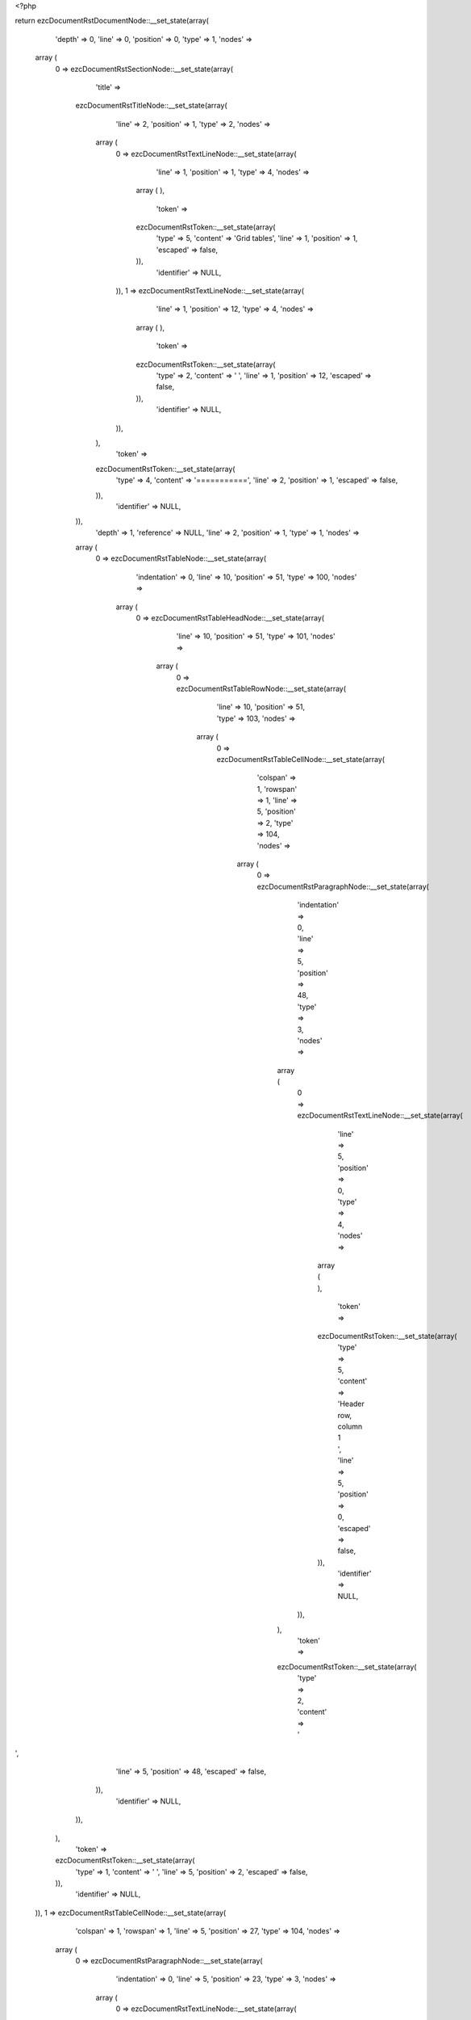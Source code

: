 <?php

return ezcDocumentRstDocumentNode::__set_state(array(
   'depth' => 0,
   'line' => 0,
   'position' => 0,
   'type' => 1,
   'nodes' => 
  array (
    0 => 
    ezcDocumentRstSectionNode::__set_state(array(
       'title' => 
      ezcDocumentRstTitleNode::__set_state(array(
         'line' => 2,
         'position' => 1,
         'type' => 2,
         'nodes' => 
        array (
          0 => 
          ezcDocumentRstTextLineNode::__set_state(array(
             'line' => 1,
             'position' => 1,
             'type' => 4,
             'nodes' => 
            array (
            ),
             'token' => 
            ezcDocumentRstToken::__set_state(array(
               'type' => 5,
               'content' => 'Grid tables',
               'line' => 1,
               'position' => 1,
               'escaped' => false,
            )),
             'identifier' => NULL,
          )),
          1 => 
          ezcDocumentRstTextLineNode::__set_state(array(
             'line' => 1,
             'position' => 12,
             'type' => 4,
             'nodes' => 
            array (
            ),
             'token' => 
            ezcDocumentRstToken::__set_state(array(
               'type' => 2,
               'content' => ' ',
               'line' => 1,
               'position' => 12,
               'escaped' => false,
            )),
             'identifier' => NULL,
          )),
        ),
         'token' => 
        ezcDocumentRstToken::__set_state(array(
           'type' => 4,
           'content' => '===========',
           'line' => 2,
           'position' => 1,
           'escaped' => false,
        )),
         'identifier' => NULL,
      )),
       'depth' => 1,
       'reference' => NULL,
       'line' => 2,
       'position' => 1,
       'type' => 1,
       'nodes' => 
      array (
        0 => 
        ezcDocumentRstTableNode::__set_state(array(
           'indentation' => 0,
           'line' => 10,
           'position' => 51,
           'type' => 100,
           'nodes' => 
          array (
            0 => 
            ezcDocumentRstTableHeadNode::__set_state(array(
               'line' => 10,
               'position' => 51,
               'type' => 101,
               'nodes' => 
              array (
                0 => 
                ezcDocumentRstTableRowNode::__set_state(array(
                   'line' => 10,
                   'position' => 51,
                   'type' => 103,
                   'nodes' => 
                  array (
                    0 => 
                    ezcDocumentRstTableCellNode::__set_state(array(
                       'colspan' => 1,
                       'rowspan' => 1,
                       'line' => 5,
                       'position' => 2,
                       'type' => 104,
                       'nodes' => 
                      array (
                        0 => 
                        ezcDocumentRstParagraphNode::__set_state(array(
                           'indentation' => 0,
                           'line' => 5,
                           'position' => 48,
                           'type' => 3,
                           'nodes' => 
                          array (
                            0 => 
                            ezcDocumentRstTextLineNode::__set_state(array(
                               'line' => 5,
                               'position' => 0,
                               'type' => 4,
                               'nodes' => 
                              array (
                              ),
                               'token' => 
                              ezcDocumentRstToken::__set_state(array(
                                 'type' => 5,
                                 'content' => 'Header row, column 1   ',
                                 'line' => 5,
                                 'position' => 0,
                                 'escaped' => false,
                              )),
                               'identifier' => NULL,
                            )),
                          ),
                           'token' => 
                          ezcDocumentRstToken::__set_state(array(
                             'type' => 2,
                             'content' => '
',
                             'line' => 5,
                             'position' => 48,
                             'escaped' => false,
                          )),
                           'identifier' => NULL,
                        )),
                      ),
                       'token' => 
                      ezcDocumentRstToken::__set_state(array(
                         'type' => 1,
                         'content' => ' ',
                         'line' => 5,
                         'position' => 2,
                         'escaped' => false,
                      )),
                       'identifier' => NULL,
                    )),
                    1 => 
                    ezcDocumentRstTableCellNode::__set_state(array(
                       'colspan' => 1,
                       'rowspan' => 1,
                       'line' => 5,
                       'position' => 27,
                       'type' => 104,
                       'nodes' => 
                      array (
                        0 => 
                        ezcDocumentRstParagraphNode::__set_state(array(
                           'indentation' => 0,
                           'line' => 5,
                           'position' => 23,
                           'type' => 3,
                           'nodes' => 
                          array (
                            0 => 
                            ezcDocumentRstTextLineNode::__set_state(array(
                               'line' => 5,
                               'position' => 0,
                               'type' => 4,
                               'nodes' => 
                              array (
                              ),
                               'token' => 
                              ezcDocumentRstToken::__set_state(array(
                                 'type' => 5,
                                 'content' => 'Header 2   ',
                                 'line' => 5,
                                 'position' => 0,
                                 'escaped' => false,
                              )),
                               'identifier' => NULL,
                            )),
                          ),
                           'token' => 
                          ezcDocumentRstToken::__set_state(array(
                             'type' => 2,
                             'content' => '
',
                             'line' => 5,
                             'position' => 23,
                             'escaped' => false,
                          )),
                           'identifier' => NULL,
                        )),
                      ),
                       'token' => 
                      ezcDocumentRstToken::__set_state(array(
                         'type' => 1,
                         'content' => ' ',
                         'line' => 5,
                         'position' => 27,
                         'escaped' => false,
                      )),
                       'identifier' => NULL,
                    )),
                    2 => 
                    ezcDocumentRstTableCellNode::__set_state(array(
                       'colspan' => 1,
                       'rowspan' => 1,
                       'line' => 5,
                       'position' => 40,
                       'type' => 104,
                       'nodes' => 
                      array (
                        0 => 
                        ezcDocumentRstParagraphNode::__set_state(array(
                           'indentation' => 0,
                           'line' => 5,
                           'position' => 10,
                           'type' => 3,
                           'nodes' => 
                          array (
                            0 => 
                            ezcDocumentRstTextLineNode::__set_state(array(
                               'line' => 5,
                               'position' => 0,
                               'type' => 4,
                               'nodes' => 
                              array (
                              ),
                               'token' => 
                              ezcDocumentRstToken::__set_state(array(
                                 'type' => 5,
                                 'content' => 'Header 3 ',
                                 'line' => 5,
                                 'position' => 0,
                                 'escaped' => false,
                              )),
                               'identifier' => NULL,
                            )),
                          ),
                           'token' => 
                          ezcDocumentRstToken::__set_state(array(
                             'type' => 2,
                             'content' => '
',
                             'line' => 5,
                             'position' => 10,
                             'escaped' => false,
                          )),
                           'identifier' => NULL,
                        )),
                      ),
                       'token' => 
                      ezcDocumentRstToken::__set_state(array(
                         'type' => 1,
                         'content' => ' ',
                         'line' => 5,
                         'position' => 40,
                         'escaped' => false,
                      )),
                       'identifier' => NULL,
                    )),
                  ),
                   'token' => 
                  ezcDocumentRstToken::__set_state(array(
                     'type' => 2,
                     'content' => '
',
                     'line' => 10,
                     'position' => 51,
                     'escaped' => false,
                  )),
                   'identifier' => NULL,
                )),
              ),
               'token' => 
              ezcDocumentRstToken::__set_state(array(
                 'type' => 2,
                 'content' => '
',
                 'line' => 10,
                 'position' => 51,
                 'escaped' => false,
              )),
               'identifier' => NULL,
            )),
            1 => 
            ezcDocumentRstTableBodyNode::__set_state(array(
               'line' => 10,
               'position' => 51,
               'type' => 102,
               'nodes' => 
              array (
                1 => 
                ezcDocumentRstTableRowNode::__set_state(array(
                   'line' => 10,
                   'position' => 51,
                   'type' => 103,
                   'nodes' => 
                  array (
                    0 => 
                    ezcDocumentRstTableCellNode::__set_state(array(
                       'colspan' => 1,
                       'rowspan' => 1,
                       'line' => 7,
                       'position' => 2,
                       'type' => 104,
                       'nodes' => 
                      array (
                        0 => 
                        ezcDocumentRstParagraphNode::__set_state(array(
                           'indentation' => 0,
                           'line' => 7,
                           'position' => 48,
                           'type' => 3,
                           'nodes' => 
                          array (
                            0 => 
                            ezcDocumentRstTextLineNode::__set_state(array(
                               'line' => 7,
                               'position' => 0,
                               'type' => 4,
                               'nodes' => 
                              array (
                              ),
                               'token' => 
                              ezcDocumentRstToken::__set_state(array(
                                 'type' => 5,
                                 'content' => 'body row 1, column 1   ',
                                 'line' => 7,
                                 'position' => 0,
                                 'escaped' => false,
                              )),
                               'identifier' => NULL,
                            )),
                          ),
                           'token' => 
                          ezcDocumentRstToken::__set_state(array(
                             'type' => 2,
                             'content' => '
',
                             'line' => 7,
                             'position' => 48,
                             'escaped' => false,
                          )),
                           'identifier' => NULL,
                        )),
                      ),
                       'token' => 
                      ezcDocumentRstToken::__set_state(array(
                         'type' => 1,
                         'content' => ' ',
                         'line' => 7,
                         'position' => 2,
                         'escaped' => false,
                      )),
                       'identifier' => NULL,
                    )),
                    1 => 
                    ezcDocumentRstTableCellNode::__set_state(array(
                       'colspan' => 1,
                       'rowspan' => 1,
                       'line' => 7,
                       'position' => 27,
                       'type' => 104,
                       'nodes' => 
                      array (
                        0 => 
                        ezcDocumentRstParagraphNode::__set_state(array(
                           'indentation' => 0,
                           'line' => 7,
                           'position' => 23,
                           'type' => 3,
                           'nodes' => 
                          array (
                            0 => 
                            ezcDocumentRstTextLineNode::__set_state(array(
                               'line' => 7,
                               'position' => 0,
                               'type' => 4,
                               'nodes' => 
                              array (
                              ),
                               'token' => 
                              ezcDocumentRstToken::__set_state(array(
                                 'type' => 5,
                                 'content' => 'column 2   ',
                                 'line' => 7,
                                 'position' => 0,
                                 'escaped' => false,
                              )),
                               'identifier' => NULL,
                            )),
                          ),
                           'token' => 
                          ezcDocumentRstToken::__set_state(array(
                             'type' => 2,
                             'content' => '
',
                             'line' => 7,
                             'position' => 23,
                             'escaped' => false,
                          )),
                           'identifier' => NULL,
                        )),
                      ),
                       'token' => 
                      ezcDocumentRstToken::__set_state(array(
                         'type' => 1,
                         'content' => ' ',
                         'line' => 7,
                         'position' => 27,
                         'escaped' => false,
                      )),
                       'identifier' => NULL,
                    )),
                    2 => 
                    ezcDocumentRstTableCellNode::__set_state(array(
                       'colspan' => 1,
                       'rowspan' => 1,
                       'line' => 7,
                       'position' => 40,
                       'type' => 104,
                       'nodes' => 
                      array (
                        0 => 
                        ezcDocumentRstParagraphNode::__set_state(array(
                           'indentation' => 0,
                           'line' => 7,
                           'position' => 10,
                           'type' => 3,
                           'nodes' => 
                          array (
                            0 => 
                            ezcDocumentRstTextLineNode::__set_state(array(
                               'line' => 7,
                               'position' => 0,
                               'type' => 4,
                               'nodes' => 
                              array (
                              ),
                               'token' => 
                              ezcDocumentRstToken::__set_state(array(
                                 'type' => 5,
                                 'content' => 'column 3 ',
                                 'line' => 7,
                                 'position' => 0,
                                 'escaped' => false,
                              )),
                               'identifier' => NULL,
                            )),
                          ),
                           'token' => 
                          ezcDocumentRstToken::__set_state(array(
                             'type' => 2,
                             'content' => '
',
                             'line' => 7,
                             'position' => 10,
                             'escaped' => false,
                          )),
                           'identifier' => NULL,
                        )),
                      ),
                       'token' => 
                      ezcDocumentRstToken::__set_state(array(
                         'type' => 1,
                         'content' => ' ',
                         'line' => 7,
                         'position' => 40,
                         'escaped' => false,
                      )),
                       'identifier' => NULL,
                    )),
                  ),
                   'token' => 
                  ezcDocumentRstToken::__set_state(array(
                     'type' => 2,
                     'content' => '
',
                     'line' => 10,
                     'position' => 51,
                     'escaped' => false,
                  )),
                   'identifier' => NULL,
                )),
                2 => 
                ezcDocumentRstTableRowNode::__set_state(array(
                   'line' => 10,
                   'position' => 51,
                   'type' => 103,
                   'nodes' => 
                  array (
                    0 => 
                    ezcDocumentRstTableCellNode::__set_state(array(
                       'colspan' => 1,
                       'rowspan' => 1,
                       'line' => 9,
                       'position' => 2,
                       'type' => 104,
                       'nodes' => 
                      array (
                        0 => 
                        ezcDocumentRstParagraphNode::__set_state(array(
                           'indentation' => 0,
                           'line' => 9,
                           'position' => 48,
                           'type' => 3,
                           'nodes' => 
                          array (
                            0 => 
                            ezcDocumentRstTextLineNode::__set_state(array(
                               'line' => 9,
                               'position' => 0,
                               'type' => 4,
                               'nodes' => 
                              array (
                              ),
                               'token' => 
                              ezcDocumentRstToken::__set_state(array(
                                 'type' => 5,
                                 'content' => 'body row 2             ',
                                 'line' => 9,
                                 'position' => 0,
                                 'escaped' => false,
                              )),
                               'identifier' => NULL,
                            )),
                          ),
                           'token' => 
                          ezcDocumentRstToken::__set_state(array(
                             'type' => 2,
                             'content' => '
',
                             'line' => 9,
                             'position' => 48,
                             'escaped' => false,
                          )),
                           'identifier' => NULL,
                        )),
                      ),
                       'token' => 
                      ezcDocumentRstToken::__set_state(array(
                         'type' => 1,
                         'content' => ' ',
                         'line' => 9,
                         'position' => 2,
                         'escaped' => false,
                      )),
                       'identifier' => NULL,
                    )),
                    1 => 
                    ezcDocumentRstTableCellNode::__set_state(array(
                       'colspan' => 2,
                       'rowspan' => 1,
                       'line' => 9,
                       'position' => 27,
                       'type' => 104,
                       'nodes' => 
                      array (
                        0 => 
                        ezcDocumentRstParagraphNode::__set_state(array(
                           'indentation' => 0,
                           'line' => 9,
                           'position' => 23,
                           'type' => 3,
                           'nodes' => 
                          array (
                            0 => 
                            ezcDocumentRstTextLineNode::__set_state(array(
                               'line' => 9,
                               'position' => 0,
                               'type' => 4,
                               'nodes' => 
                              array (
                              ),
                               'token' => 
                              ezcDocumentRstToken::__set_state(array(
                                 'type' => 5,
                                 'content' => 'Cells may span        ',
                                 'line' => 9,
                                 'position' => 0,
                                 'escaped' => false,
                              )),
                               'identifier' => NULL,
                            )),
                          ),
                           'token' => 
                          ezcDocumentRstToken::__set_state(array(
                             'type' => 2,
                             'content' => '
',
                             'line' => 9,
                             'position' => 23,
                             'escaped' => false,
                          )),
                           'identifier' => NULL,
                        )),
                      ),
                       'token' => 
                      ezcDocumentRstToken::__set_state(array(
                         'type' => 1,
                         'content' => ' ',
                         'line' => 9,
                         'position' => 27,
                         'escaped' => false,
                      )),
                       'identifier' => NULL,
                    )),
                  ),
                   'token' => 
                  ezcDocumentRstToken::__set_state(array(
                     'type' => 2,
                     'content' => '
',
                     'line' => 10,
                     'position' => 51,
                     'escaped' => false,
                  )),
                   'identifier' => NULL,
                )),
              ),
               'token' => 
              ezcDocumentRstToken::__set_state(array(
                 'type' => 2,
                 'content' => '
',
                 'line' => 10,
                 'position' => 51,
                 'escaped' => false,
              )),
               'identifier' => NULL,
            )),
          ),
           'token' => 
          ezcDocumentRstToken::__set_state(array(
             'type' => 2,
             'content' => '
',
             'line' => 10,
             'position' => 51,
             'escaped' => false,
          )),
           'identifier' => NULL,
        )),
        1 => 
        ezcDocumentRstTableNode::__set_state(array(
           'indentation' => 0,
           'line' => 27,
           'position' => 62,
           'type' => 100,
           'nodes' => 
          array (
            0 => 
            ezcDocumentRstTableHeadNode::__set_state(array(
               'line' => 27,
               'position' => 62,
               'type' => 101,
               'nodes' => 
              array (
                0 => 
                ezcDocumentRstTableRowNode::__set_state(array(
                   'line' => 27,
                   'position' => 62,
                   'type' => 103,
                   'nodes' => 
                  array (
                    0 => 
                    ezcDocumentRstTableCellNode::__set_state(array(
                       'colspan' => 1,
                       'rowspan' => 1,
                       'line' => 13,
                       'position' => 2,
                       'type' => 104,
                       'nodes' => 
                      array (
                        0 => 
                        ezcDocumentRstParagraphNode::__set_state(array(
                           'indentation' => 0,
                           'line' => 14,
                           'position' => 59,
                           'type' => 3,
                           'nodes' => 
                          array (
                            0 => 
                            ezcDocumentRstTextLineNode::__set_state(array(
                               'line' => 13,
                               'position' => 0,
                               'type' => 4,
                               'nodes' => 
                              array (
                              ),
                               'token' => 
                              ezcDocumentRstToken::__set_state(array(
                                 'type' => 5,
                                 'content' => 'Header row, column 1    (header rows optional) ',
                                 'line' => 13,
                                 'position' => 0,
                                 'escaped' => false,
                              )),
                               'identifier' => NULL,
                            )),
                          ),
                           'token' => 
                          ezcDocumentRstToken::__set_state(array(
                             'type' => 2,
                             'content' => '
',
                             'line' => 14,
                             'position' => 59,
                             'escaped' => false,
                          )),
                           'identifier' => NULL,
                        )),
                      ),
                       'token' => 
                      ezcDocumentRstToken::__set_state(array(
                         'type' => 1,
                         'content' => ' ',
                         'line' => 13,
                         'position' => 2,
                         'escaped' => false,
                      )),
                       'identifier' => NULL,
                    )),
                    1 => 
                    ezcDocumentRstTableCellNode::__set_state(array(
                       'colspan' => 1,
                       'rowspan' => 1,
                       'line' => 13,
                       'position' => 27,
                       'type' => 104,
                       'nodes' => 
                      array (
                        0 => 
                        ezcDocumentRstParagraphNode::__set_state(array(
                           'indentation' => 0,
                           'line' => 13,
                           'position' => 34,
                           'type' => 3,
                           'nodes' => 
                          array (
                            0 => 
                            ezcDocumentRstTextLineNode::__set_state(array(
                               'line' => 13,
                               'position' => 0,
                               'type' => 4,
                               'nodes' => 
                              array (
                              ),
                               'token' => 
                              ezcDocumentRstToken::__set_state(array(
                                 'type' => 5,
                                 'content' => 'Header 2   ',
                                 'line' => 13,
                                 'position' => 0,
                                 'escaped' => false,
                              )),
                               'identifier' => NULL,
                            )),
                          ),
                           'token' => 
                          ezcDocumentRstToken::__set_state(array(
                             'type' => 2,
                             'content' => '
',
                             'line' => 13,
                             'position' => 34,
                             'escaped' => false,
                          )),
                           'identifier' => NULL,
                        )),
                      ),
                       'token' => 
                      ezcDocumentRstToken::__set_state(array(
                         'type' => 1,
                         'content' => ' ',
                         'line' => 13,
                         'position' => 27,
                         'escaped' => false,
                      )),
                       'identifier' => NULL,
                    )),
                    2 => 
                    ezcDocumentRstTableCellNode::__set_state(array(
                       'colspan' => 1,
                       'rowspan' => 1,
                       'line' => 13,
                       'position' => 40,
                       'type' => 104,
                       'nodes' => 
                      array (
                        0 => 
                        ezcDocumentRstParagraphNode::__set_state(array(
                           'indentation' => 0,
                           'line' => 13,
                           'position' => 21,
                           'type' => 3,
                           'nodes' => 
                          array (
                            0 => 
                            ezcDocumentRstTextLineNode::__set_state(array(
                               'line' => 13,
                               'position' => 0,
                               'type' => 4,
                               'nodes' => 
                              array (
                              ),
                               'token' => 
                              ezcDocumentRstToken::__set_state(array(
                                 'type' => 5,
                                 'content' => 'Header 3 ',
                                 'line' => 13,
                                 'position' => 0,
                                 'escaped' => false,
                              )),
                               'identifier' => NULL,
                            )),
                          ),
                           'token' => 
                          ezcDocumentRstToken::__set_state(array(
                             'type' => 2,
                             'content' => '
',
                             'line' => 13,
                             'position' => 21,
                             'escaped' => false,
                          )),
                           'identifier' => NULL,
                        )),
                      ),
                       'token' => 
                      ezcDocumentRstToken::__set_state(array(
                         'type' => 1,
                         'content' => ' ',
                         'line' => 13,
                         'position' => 40,
                         'escaped' => false,
                      )),
                       'identifier' => NULL,
                    )),
                    3 => 
                    ezcDocumentRstTableCellNode::__set_state(array(
                       'colspan' => 1,
                       'rowspan' => 1,
                       'line' => 13,
                       'position' => 51,
                       'type' => 104,
                       'nodes' => 
                      array (
                        0 => 
                        ezcDocumentRstParagraphNode::__set_state(array(
                           'indentation' => 0,
                           'line' => 13,
                           'position' => 10,
                           'type' => 3,
                           'nodes' => 
                          array (
                            0 => 
                            ezcDocumentRstTextLineNode::__set_state(array(
                               'line' => 13,
                               'position' => 0,
                               'type' => 4,
                               'nodes' => 
                              array (
                              ),
                               'token' => 
                              ezcDocumentRstToken::__set_state(array(
                                 'type' => 5,
                                 'content' => 'Header 4 ',
                                 'line' => 13,
                                 'position' => 0,
                                 'escaped' => false,
                              )),
                               'identifier' => NULL,
                            )),
                          ),
                           'token' => 
                          ezcDocumentRstToken::__set_state(array(
                             'type' => 2,
                             'content' => '
',
                             'line' => 13,
                             'position' => 10,
                             'escaped' => false,
                          )),
                           'identifier' => NULL,
                        )),
                      ),
                       'token' => 
                      ezcDocumentRstToken::__set_state(array(
                         'type' => 1,
                         'content' => ' ',
                         'line' => 13,
                         'position' => 51,
                         'escaped' => false,
                      )),
                       'identifier' => NULL,
                    )),
                  ),
                   'token' => 
                  ezcDocumentRstToken::__set_state(array(
                     'type' => 2,
                     'content' => '
',
                     'line' => 27,
                     'position' => 62,
                     'escaped' => false,
                  )),
                   'identifier' => NULL,
                )),
              ),
               'token' => 
              ezcDocumentRstToken::__set_state(array(
                 'type' => 2,
                 'content' => '
',
                 'line' => 27,
                 'position' => 62,
                 'escaped' => false,
              )),
               'identifier' => NULL,
            )),
            1 => 
            ezcDocumentRstTableBodyNode::__set_state(array(
               'line' => 27,
               'position' => 62,
               'type' => 102,
               'nodes' => 
              array (
                1 => 
                ezcDocumentRstTableRowNode::__set_state(array(
                   'line' => 27,
                   'position' => 62,
                   'type' => 103,
                   'nodes' => 
                  array (
                    0 => 
                    ezcDocumentRstTableCellNode::__set_state(array(
                       'colspan' => 1,
                       'rowspan' => 1,
                       'line' => 16,
                       'position' => 2,
                       'type' => 104,
                       'nodes' => 
                      array (
                        0 => 
                        ezcDocumentRstParagraphNode::__set_state(array(
                           'indentation' => 0,
                           'line' => 16,
                           'position' => 59,
                           'type' => 3,
                           'nodes' => 
                          array (
                            0 => 
                            ezcDocumentRstTextLineNode::__set_state(array(
                               'line' => 16,
                               'position' => 0,
                               'type' => 4,
                               'nodes' => 
                              array (
                              ),
                               'token' => 
                              ezcDocumentRstToken::__set_state(array(
                                 'type' => 5,
                                 'content' => 'body row 1, column 1   ',
                                 'line' => 16,
                                 'position' => 0,
                                 'escaped' => false,
                              )),
                               'identifier' => NULL,
                            )),
                          ),
                           'token' => 
                          ezcDocumentRstToken::__set_state(array(
                             'type' => 2,
                             'content' => '
',
                             'line' => 16,
                             'position' => 59,
                             'escaped' => false,
                          )),
                           'identifier' => NULL,
                        )),
                      ),
                       'token' => 
                      ezcDocumentRstToken::__set_state(array(
                         'type' => 1,
                         'content' => ' ',
                         'line' => 16,
                         'position' => 2,
                         'escaped' => false,
                      )),
                       'identifier' => NULL,
                    )),
                    1 => 
                    ezcDocumentRstTableCellNode::__set_state(array(
                       'colspan' => 1,
                       'rowspan' => 1,
                       'line' => 16,
                       'position' => 27,
                       'type' => 104,
                       'nodes' => 
                      array (
                        0 => 
                        ezcDocumentRstParagraphNode::__set_state(array(
                           'indentation' => 0,
                           'line' => 16,
                           'position' => 34,
                           'type' => 3,
                           'nodes' => 
                          array (
                            0 => 
                            ezcDocumentRstTextLineNode::__set_state(array(
                               'line' => 16,
                               'position' => 0,
                               'type' => 4,
                               'nodes' => 
                              array (
                              ),
                               'token' => 
                              ezcDocumentRstToken::__set_state(array(
                                 'type' => 5,
                                 'content' => 'column 2   ',
                                 'line' => 16,
                                 'position' => 0,
                                 'escaped' => false,
                              )),
                               'identifier' => NULL,
                            )),
                          ),
                           'token' => 
                          ezcDocumentRstToken::__set_state(array(
                             'type' => 2,
                             'content' => '
',
                             'line' => 16,
                             'position' => 34,
                             'escaped' => false,
                          )),
                           'identifier' => NULL,
                        )),
                      ),
                       'token' => 
                      ezcDocumentRstToken::__set_state(array(
                         'type' => 1,
                         'content' => ' ',
                         'line' => 16,
                         'position' => 27,
                         'escaped' => false,
                      )),
                       'identifier' => NULL,
                    )),
                    2 => 
                    ezcDocumentRstTableCellNode::__set_state(array(
                       'colspan' => 1,
                       'rowspan' => 1,
                       'line' => 16,
                       'position' => 40,
                       'type' => 104,
                       'nodes' => 
                      array (
                        0 => 
                        ezcDocumentRstParagraphNode::__set_state(array(
                           'indentation' => 0,
                           'line' => 16,
                           'position' => 21,
                           'type' => 3,
                           'nodes' => 
                          array (
                            0 => 
                            ezcDocumentRstTextLineNode::__set_state(array(
                               'line' => 16,
                               'position' => 0,
                               'type' => 4,
                               'nodes' => 
                              array (
                              ),
                               'token' => 
                              ezcDocumentRstToken::__set_state(array(
                                 'type' => 5,
                                 'content' => 'column 3 ',
                                 'line' => 16,
                                 'position' => 0,
                                 'escaped' => false,
                              )),
                               'identifier' => NULL,
                            )),
                          ),
                           'token' => 
                          ezcDocumentRstToken::__set_state(array(
                             'type' => 2,
                             'content' => '
',
                             'line' => 16,
                             'position' => 21,
                             'escaped' => false,
                          )),
                           'identifier' => NULL,
                        )),
                      ),
                       'token' => 
                      ezcDocumentRstToken::__set_state(array(
                         'type' => 1,
                         'content' => ' ',
                         'line' => 16,
                         'position' => 40,
                         'escaped' => false,
                      )),
                       'identifier' => NULL,
                    )),
                    3 => 
                    ezcDocumentRstTableCellNode::__set_state(array(
                       'colspan' => 1,
                       'rowspan' => 1,
                       'line' => 16,
                       'position' => 51,
                       'type' => 104,
                       'nodes' => 
                      array (
                        0 => 
                        ezcDocumentRstParagraphNode::__set_state(array(
                           'indentation' => 0,
                           'line' => 16,
                           'position' => 10,
                           'type' => 3,
                           'nodes' => 
                          array (
                            0 => 
                            ezcDocumentRstTextLineNode::__set_state(array(
                               'line' => 16,
                               'position' => 0,
                               'type' => 4,
                               'nodes' => 
                              array (
                              ),
                               'token' => 
                              ezcDocumentRstToken::__set_state(array(
                                 'type' => 5,
                                 'content' => 'column 4 ',
                                 'line' => 16,
                                 'position' => 0,
                                 'escaped' => false,
                              )),
                               'identifier' => NULL,
                            )),
                          ),
                           'token' => 
                          ezcDocumentRstToken::__set_state(array(
                             'type' => 2,
                             'content' => '
',
                             'line' => 16,
                             'position' => 10,
                             'escaped' => false,
                          )),
                           'identifier' => NULL,
                        )),
                      ),
                       'token' => 
                      ezcDocumentRstToken::__set_state(array(
                         'type' => 1,
                         'content' => ' ',
                         'line' => 16,
                         'position' => 51,
                         'escaped' => false,
                      )),
                       'identifier' => NULL,
                    )),
                  ),
                   'token' => 
                  ezcDocumentRstToken::__set_state(array(
                     'type' => 2,
                     'content' => '
',
                     'line' => 27,
                     'position' => 62,
                     'escaped' => false,
                  )),
                   'identifier' => NULL,
                )),
                2 => 
                ezcDocumentRstTableRowNode::__set_state(array(
                   'line' => 27,
                   'position' => 62,
                   'type' => 103,
                   'nodes' => 
                  array (
                    0 => 
                    ezcDocumentRstTableCellNode::__set_state(array(
                       'colspan' => 1,
                       'rowspan' => 1,
                       'line' => 18,
                       'position' => 2,
                       'type' => 104,
                       'nodes' => 
                      array (
                        0 => 
                        ezcDocumentRstParagraphNode::__set_state(array(
                           'indentation' => 0,
                           'line' => 18,
                           'position' => 59,
                           'type' => 3,
                           'nodes' => 
                          array (
                            0 => 
                            ezcDocumentRstTextLineNode::__set_state(array(
                               'line' => 18,
                               'position' => 0,
                               'type' => 4,
                               'nodes' => 
                              array (
                              ),
                               'token' => 
                              ezcDocumentRstToken::__set_state(array(
                                 'type' => 5,
                                 'content' => 'body row 2             ',
                                 'line' => 18,
                                 'position' => 0,
                                 'escaped' => false,
                              )),
                               'identifier' => NULL,
                            )),
                          ),
                           'token' => 
                          ezcDocumentRstToken::__set_state(array(
                             'type' => 2,
                             'content' => '
',
                             'line' => 18,
                             'position' => 59,
                             'escaped' => false,
                          )),
                           'identifier' => NULL,
                        )),
                      ),
                       'token' => 
                      ezcDocumentRstToken::__set_state(array(
                         'type' => 1,
                         'content' => ' ',
                         'line' => 18,
                         'position' => 2,
                         'escaped' => false,
                      )),
                       'identifier' => NULL,
                    )),
                    1 => 
                    ezcDocumentRstTableCellNode::__set_state(array(
                       'colspan' => 3,
                       'rowspan' => 1,
                       'line' => 18,
                       'position' => 27,
                       'type' => 104,
                       'nodes' => 
                      array (
                        0 => 
                        ezcDocumentRstParagraphNode::__set_state(array(
                           'indentation' => 0,
                           'line' => 18,
                           'position' => 34,
                           'type' => 3,
                           'nodes' => 
                          array (
                            0 => 
                            ezcDocumentRstTextLineNode::__set_state(array(
                               'line' => 18,
                               'position' => 0,
                               'type' => 4,
                               'nodes' => 
                              array (
                              ),
                               'token' => 
                              ezcDocumentRstToken::__set_state(array(
                                 'type' => 5,
                                 'content' => 'Cells may span columns.          ',
                                 'line' => 18,
                                 'position' => 0,
                                 'escaped' => false,
                              )),
                               'identifier' => NULL,
                            )),
                          ),
                           'token' => 
                          ezcDocumentRstToken::__set_state(array(
                             'type' => 2,
                             'content' => '
',
                             'line' => 18,
                             'position' => 34,
                             'escaped' => false,
                          )),
                           'identifier' => NULL,
                        )),
                      ),
                       'token' => 
                      ezcDocumentRstToken::__set_state(array(
                         'type' => 1,
                         'content' => ' ',
                         'line' => 18,
                         'position' => 27,
                         'escaped' => false,
                      )),
                       'identifier' => NULL,
                    )),
                  ),
                   'token' => 
                  ezcDocumentRstToken::__set_state(array(
                     'type' => 2,
                     'content' => '
',
                     'line' => 27,
                     'position' => 62,
                     'escaped' => false,
                  )),
                   'identifier' => NULL,
                )),
                3 => 
                ezcDocumentRstTableRowNode::__set_state(array(
                   'line' => 27,
                   'position' => 62,
                   'type' => 103,
                   'nodes' => 
                  array (
                    0 => 
                    ezcDocumentRstTableCellNode::__set_state(array(
                       'colspan' => 1,
                       'rowspan' => 1,
                       'line' => 20,
                       'position' => 2,
                       'type' => 104,
                       'nodes' => 
                      array (
                        0 => 
                        ezcDocumentRstParagraphNode::__set_state(array(
                           'indentation' => 0,
                           'line' => 20,
                           'position' => 59,
                           'type' => 3,
                           'nodes' => 
                          array (
                            0 => 
                            ezcDocumentRstTextLineNode::__set_state(array(
                               'line' => 20,
                               'position' => 0,
                               'type' => 4,
                               'nodes' => 
                              array (
                              ),
                               'token' => 
                              ezcDocumentRstToken::__set_state(array(
                                 'type' => 5,
                                 'content' => 'body row 3             ',
                                 'line' => 20,
                                 'position' => 0,
                                 'escaped' => false,
                              )),
                               'identifier' => NULL,
                            )),
                          ),
                           'token' => 
                          ezcDocumentRstToken::__set_state(array(
                             'type' => 2,
                             'content' => '
',
                             'line' => 20,
                             'position' => 59,
                             'escaped' => false,
                          )),
                           'identifier' => NULL,
                        )),
                      ),
                       'token' => 
                      ezcDocumentRstToken::__set_state(array(
                         'type' => 1,
                         'content' => ' ',
                         'line' => 20,
                         'position' => 2,
                         'escaped' => false,
                      )),
                       'identifier' => NULL,
                    )),
                    1 => 
                    ezcDocumentRstTableCellNode::__set_state(array(
                       'colspan' => 1,
                       'rowspan' => 2,
                       'line' => 20,
                       'position' => 27,
                       'type' => 104,
                       'nodes' => 
                      array (
                        0 => 
                        ezcDocumentRstParagraphNode::__set_state(array(
                           'indentation' => 0,
                           'line' => 21,
                           'position' => 34,
                           'type' => 3,
                           'nodes' => 
                          array (
                            0 => 
                            ezcDocumentRstTextLineNode::__set_state(array(
                               'line' => 20,
                               'position' => 0,
                               'type' => 4,
                               'nodes' => 
                              array (
                              ),
                               'token' => 
                              ezcDocumentRstToken::__set_state(array(
                                 'type' => 5,
                                 'content' => 'Cells may   span rows. ',
                                 'line' => 20,
                                 'position' => 0,
                                 'escaped' => false,
                              )),
                               'identifier' => NULL,
                            )),
                          ),
                           'token' => 
                          ezcDocumentRstToken::__set_state(array(
                             'type' => 2,
                             'content' => '
',
                             'line' => 21,
                             'position' => 34,
                             'escaped' => false,
                          )),
                           'identifier' => NULL,
                        )),
                      ),
                       'token' => 
                      ezcDocumentRstToken::__set_state(array(
                         'type' => 1,
                         'content' => ' ',
                         'line' => 20,
                         'position' => 27,
                         'escaped' => false,
                      )),
                       'identifier' => NULL,
                    )),
                    2 => 
                    ezcDocumentRstTableCellNode::__set_state(array(
                       'colspan' => 2,
                       'rowspan' => 2,
                       'line' => 20,
                       'position' => 40,
                       'type' => 104,
                       'nodes' => 
                      array (
                        0 => 
                        ezcDocumentRstParagraphNode::__set_state(array(
                           'indentation' => 0,
                           'line' => 20,
                           'position' => 21,
                           'type' => 3,
                           'nodes' => 
                          array (
                            0 => 
                            ezcDocumentRstTextLineNode::__set_state(array(
                               'line' => 20,
                               'position' => 0,
                               'type' => 4,
                               'nodes' => 
                              array (
                              ),
                               'token' => 
                              ezcDocumentRstToken::__set_state(array(
                                 'type' => 4,
                                 'content' => '- Table cells       ',
                                 'line' => 20,
                                 'position' => 0,
                                 'escaped' => false,
                              )),
                               'identifier' => NULL,
                            )),
                          ),
                           'token' => 
                          ezcDocumentRstToken::__set_state(array(
                             'type' => 2,
                             'content' => '
',
                             'line' => 20,
                             'position' => 21,
                             'escaped' => false,
                          )),
                           'identifier' => NULL,
                        )),
                        1 => 
                        ezcDocumentRstParagraphNode::__set_state(array(
                           'indentation' => 0,
                           'line' => 21,
                           'position' => 21,
                           'type' => 3,
                           'nodes' => 
                          array (
                            0 => 
                            ezcDocumentRstTextLineNode::__set_state(array(
                               'line' => 21,
                               'position' => 0,
                               'type' => 4,
                               'nodes' => 
                              array (
                              ),
                               'token' => 
                              ezcDocumentRstToken::__set_state(array(
                                 'type' => 4,
                                 'content' => '- contain           ',
                                 'line' => 21,
                                 'position' => 0,
                                 'escaped' => false,
                              )),
                               'identifier' => NULL,
                            )),
                          ),
                           'token' => 
                          ezcDocumentRstToken::__set_state(array(
                             'type' => 2,
                             'content' => '
',
                             'line' => 21,
                             'position' => 21,
                             'escaped' => false,
                          )),
                           'identifier' => NULL,
                        )),
                        2 => 
                        ezcDocumentRstParagraphNode::__set_state(array(
                           'indentation' => 0,
                           'line' => 22,
                           'position' => 21,
                           'type' => 3,
                           'nodes' => 
                          array (
                            0 => 
                            ezcDocumentRstTextLineNode::__set_state(array(
                               'line' => 22,
                               'position' => 0,
                               'type' => 4,
                               'nodes' => 
                              array (
                              ),
                               'token' => 
                              ezcDocumentRstToken::__set_state(array(
                                 'type' => 4,
                                 'content' => '- body elements.    ',
                                 'line' => 22,
                                 'position' => 0,
                                 'escaped' => false,
                              )),
                               'identifier' => NULL,
                            )),
                          ),
                           'token' => 
                          ezcDocumentRstToken::__set_state(array(
                             'type' => 2,
                             'content' => '
',
                             'line' => 22,
                             'position' => 21,
                             'escaped' => false,
                          )),
                           'identifier' => NULL,
                        )),
                      ),
                       'token' => 
                      ezcDocumentRstToken::__set_state(array(
                         'type' => 1,
                         'content' => ' ',
                         'line' => 20,
                         'position' => 40,
                         'escaped' => false,
                      )),
                       'identifier' => NULL,
                    )),
                  ),
                   'token' => 
                  ezcDocumentRstToken::__set_state(array(
                     'type' => 2,
                     'content' => '
',
                     'line' => 27,
                     'position' => 62,
                     'escaped' => false,
                  )),
                   'identifier' => NULL,
                )),
                4 => 
                ezcDocumentRstTableRowNode::__set_state(array(
                   'line' => 27,
                   'position' => 62,
                   'type' => 103,
                   'nodes' => 
                  array (
                    0 => 
                    ezcDocumentRstTableCellNode::__set_state(array(
                       'colspan' => 1,
                       'rowspan' => 1,
                       'line' => 22,
                       'position' => 2,
                       'type' => 104,
                       'nodes' => 
                      array (
                        0 => 
                        ezcDocumentRstParagraphNode::__set_state(array(
                           'indentation' => 0,
                           'line' => 22,
                           'position' => 59,
                           'type' => 3,
                           'nodes' => 
                          array (
                            0 => 
                            ezcDocumentRstTextLineNode::__set_state(array(
                               'line' => 22,
                               'position' => 0,
                               'type' => 4,
                               'nodes' => 
                              array (
                              ),
                               'token' => 
                              ezcDocumentRstToken::__set_state(array(
                                 'type' => 5,
                                 'content' => 'body row 4             ',
                                 'line' => 22,
                                 'position' => 0,
                                 'escaped' => false,
                              )),
                               'identifier' => NULL,
                            )),
                          ),
                           'token' => 
                          ezcDocumentRstToken::__set_state(array(
                             'type' => 2,
                             'content' => '
',
                             'line' => 22,
                             'position' => 59,
                             'escaped' => false,
                          )),
                           'identifier' => NULL,
                        )),
                      ),
                       'token' => 
                      ezcDocumentRstToken::__set_state(array(
                         'type' => 1,
                         'content' => ' ',
                         'line' => 22,
                         'position' => 2,
                         'escaped' => false,
                      )),
                       'identifier' => NULL,
                    )),
                  ),
                   'token' => 
                  ezcDocumentRstToken::__set_state(array(
                     'type' => 2,
                     'content' => '
',
                     'line' => 27,
                     'position' => 62,
                     'escaped' => false,
                  )),
                   'identifier' => NULL,
                )),
                5 => 
                ezcDocumentRstTableRowNode::__set_state(array(
                   'line' => 27,
                   'position' => 62,
                   'type' => 103,
                   'nodes' => 
                  array (
                    0 => 
                    ezcDocumentRstTableCellNode::__set_state(array(
                       'colspan' => 1,
                       'rowspan' => 1,
                       'line' => 24,
                       'position' => 2,
                       'type' => 104,
                       'nodes' => 
                      array (
                        0 => 
                        ezcDocumentRstParagraphNode::__set_state(array(
                           'indentation' => 0,
                           'line' => 24,
                           'position' => 59,
                           'type' => 3,
                           'nodes' => 
                          array (
                            0 => 
                            ezcDocumentRstTextLineNode::__set_state(array(
                               'line' => 24,
                               'position' => 0,
                               'type' => 4,
                               'nodes' => 
                              array (
                              ),
                               'token' => 
                              ezcDocumentRstToken::__set_state(array(
                                 'type' => 5,
                                 'content' => 'body row 5             ',
                                 'line' => 24,
                                 'position' => 0,
                                 'escaped' => false,
                              )),
                               'identifier' => NULL,
                            )),
                          ),
                           'token' => 
                          ezcDocumentRstToken::__set_state(array(
                             'type' => 2,
                             'content' => '
',
                             'line' => 24,
                             'position' => 59,
                             'escaped' => false,
                          )),
                           'identifier' => NULL,
                        )),
                      ),
                       'token' => 
                      ezcDocumentRstToken::__set_state(array(
                         'type' => 1,
                         'content' => ' ',
                         'line' => 24,
                         'position' => 2,
                         'escaped' => false,
                      )),
                       'identifier' => NULL,
                    )),
                    1 => 
                    ezcDocumentRstTableCellNode::__set_state(array(
                       'colspan' => 3,
                       'rowspan' => 2,
                       'line' => 24,
                       'position' => 27,
                       'type' => 104,
                       'nodes' => 
                      array (
                        0 => 
                        ezcDocumentRstParagraphNode::__set_state(array(
                           'indentation' => 0,
                           'line' => 24,
                           'position' => 34,
                           'type' => 3,
                           'nodes' => 
                          array (
                            0 => 
                            ezcDocumentRstTextLineNode::__set_state(array(
                               'line' => 24,
                               'position' => 0,
                               'type' => 4,
                               'nodes' => 
                              array (
                              ),
                               'token' => 
                              ezcDocumentRstToken::__set_state(array(
                                 'type' => 5,
                                 'content' => 'Cells may span rows ',
                                 'line' => 24,
                                 'position' => 0,
                                 'escaped' => false,
                              )),
                               'identifier' => NULL,
                            )),
                            2 => 
                            ezcDocumentRstMarkupEmphasisNode::__set_state(array(
                               'openTag' => false,
                               'line' => 24,
                               'position' => 24,
                               'type' => 30,
                               'nodes' => 
                              array (
                                0 => 
                                ezcDocumentRstTextLineNode::__set_state(array(
                                   'line' => 24,
                                   'position' => 21,
                                   'type' => 4,
                                   'nodes' => 
                                  array (
                                  ),
                                   'token' => 
                                  ezcDocumentRstToken::__set_state(array(
                                     'type' => 5,
                                     'content' => 'and',
                                     'line' => 24,
                                     'position' => 21,
                                     'escaped' => false,
                                  )),
                                   'identifier' => NULL,
                                )),
                              ),
                               'token' => 
                              ezcDocumentRstToken::__set_state(array(
                                 'type' => 4,
                                 'content' => '*',
                                 'line' => 24,
                                 'position' => 24,
                                 'escaped' => false,
                              )),
                               'identifier' => NULL,
                            )),
                            3 => 
                            ezcDocumentRstTextLineNode::__set_state(array(
                               'line' => 24,
                               'position' => 25,
                               'type' => 4,
                               'nodes' => 
                              array (
                              ),
                               'token' => 
                              ezcDocumentRstToken::__set_state(array(
                                 'type' => 1,
                                 'content' => '        ',
                                 'line' => 24,
                                 'position' => 25,
                                 'escaped' => false,
                              )),
                               'identifier' => NULL,
                            )),
                          ),
                           'token' => 
                          ezcDocumentRstToken::__set_state(array(
                             'type' => 2,
                             'content' => '
',
                             'line' => 24,
                             'position' => 34,
                             'escaped' => false,
                          )),
                           'identifier' => NULL,
                        )),
                        1 => 
                        ezcDocumentRstParagraphNode::__set_state(array(
                           'indentation' => 0,
                           'line' => 25,
                           'position' => 34,
                           'type' => 3,
                           'nodes' => 
                          array (
                            0 => 
                            ezcDocumentRstTextLineNode::__set_state(array(
                               'line' => 25,
                               'position' => 0,
                               'type' => 4,
                               'nodes' => 
                              array (
                              ),
                               'token' => 
                              ezcDocumentRstToken::__set_state(array(
                                 'type' => 5,
                                 'content' => 'columns.                         ',
                                 'line' => 25,
                                 'position' => 0,
                                 'escaped' => false,
                              )),
                               'identifier' => NULL,
                            )),
                          ),
                           'token' => 
                          ezcDocumentRstToken::__set_state(array(
                             'type' => 2,
                             'content' => '
',
                             'line' => 25,
                             'position' => 34,
                             'escaped' => false,
                          )),
                           'identifier' => NULL,
                        )),
                      ),
                       'token' => 
                      ezcDocumentRstToken::__set_state(array(
                         'type' => 1,
                         'content' => ' ',
                         'line' => 24,
                         'position' => 27,
                         'escaped' => false,
                      )),
                       'identifier' => NULL,
                    )),
                  ),
                   'token' => 
                  ezcDocumentRstToken::__set_state(array(
                     'type' => 2,
                     'content' => '
',
                     'line' => 27,
                     'position' => 62,
                     'escaped' => false,
                  )),
                   'identifier' => NULL,
                )),
                6 => 
                ezcDocumentRstTableRowNode::__set_state(array(
                   'line' => 27,
                   'position' => 62,
                   'type' => 103,
                   'nodes' => 
                  array (
                    0 => 
                    ezcDocumentRstTableCellNode::__set_state(array(
                       'colspan' => 1,
                       'rowspan' => 1,
                       'line' => 26,
                       'position' => 2,
                       'type' => 104,
                       'nodes' => 
                      array (
                        0 => 
                        ezcDocumentRstParagraphNode::__set_state(array(
                           'indentation' => 0,
                           'line' => 26,
                           'position' => 59,
                           'type' => 3,
                           'nodes' => 
                          array (
                            0 => 
                            ezcDocumentRstTextLineNode::__set_state(array(
                               'line' => 26,
                               'position' => 0,
                               'type' => 4,
                               'nodes' => 
                              array (
                              ),
                               'token' => 
                              ezcDocumentRstToken::__set_state(array(
                                 'type' => 5,
                                 'content' => 'body row 6             ',
                                 'line' => 26,
                                 'position' => 0,
                                 'escaped' => false,
                              )),
                               'identifier' => NULL,
                            )),
                          ),
                           'token' => 
                          ezcDocumentRstToken::__set_state(array(
                             'type' => 2,
                             'content' => '
',
                             'line' => 26,
                             'position' => 59,
                             'escaped' => false,
                          )),
                           'identifier' => NULL,
                        )),
                      ),
                       'token' => 
                      ezcDocumentRstToken::__set_state(array(
                         'type' => 1,
                         'content' => ' ',
                         'line' => 26,
                         'position' => 2,
                         'escaped' => false,
                      )),
                       'identifier' => NULL,
                    )),
                  ),
                   'token' => 
                  ezcDocumentRstToken::__set_state(array(
                     'type' => 2,
                     'content' => '
',
                     'line' => 27,
                     'position' => 62,
                     'escaped' => false,
                  )),
                   'identifier' => NULL,
                )),
              ),
               'token' => 
              ezcDocumentRstToken::__set_state(array(
                 'type' => 2,
                 'content' => '
',
                 'line' => 27,
                 'position' => 62,
                 'escaped' => false,
              )),
               'identifier' => NULL,
            )),
          ),
           'token' => 
          ezcDocumentRstToken::__set_state(array(
             'type' => 2,
             'content' => '
',
             'line' => 27,
             'position' => 62,
             'escaped' => false,
          )),
           'identifier' => NULL,
        )),
        2 => 
        ezcDocumentRstTableNode::__set_state(array(
           'indentation' => 0,
           'line' => 36,
           'position' => 52,
           'type' => 100,
           'nodes' => 
          array (
            0 => 
            ezcDocumentRstTableHeadNode::__set_state(array(
               'line' => 36,
               'position' => 52,
               'type' => 101,
               'nodes' => 
              array (
                0 => 
                ezcDocumentRstTableRowNode::__set_state(array(
                   'line' => 36,
                   'position' => 52,
                   'type' => 103,
                   'nodes' => 
                  array (
                    0 => 
                    ezcDocumentRstTableCellNode::__set_state(array(
                       'colspan' => 1,
                       'rowspan' => 1,
                       'line' => 30,
                       'position' => 2,
                       'type' => 104,
                       'nodes' => 
                      array (
                        0 => 
                        ezcDocumentRstParagraphNode::__set_state(array(
                           'indentation' => 0,
                           'line' => NULL,
                           'position' => NULL,
                           'type' => 3,
                           'nodes' => 
                          array (
                            0 => 
                            ezcDocumentRstTextLineNode::__set_state(array(
                               'line' => 30,
                               'position' => 0,
                               'type' => 4,
                               'nodes' => 
                              array (
                              ),
                               'token' => 
                              ezcDocumentRstToken::__set_state(array(
                                 'type' => 5,
                                 'content' => 'row 1, col 1 ',
                                 'line' => 30,
                                 'position' => 0,
                                 'escaped' => false,
                              )),
                               'identifier' => NULL,
                            )),
                          ),
                           'token' => 
                          ezcDocumentRstToken::__set_state(array(
                             'type' => 2,
                             'content' => '
',
                             'line' => NULL,
                             'position' => NULL,
                             'escaped' => false,
                          )),
                           'identifier' => NULL,
                        )),
                      ),
                       'token' => 
                      ezcDocumentRstToken::__set_state(array(
                         'type' => 1,
                         'content' => ' ',
                         'line' => 30,
                         'position' => 2,
                         'escaped' => false,
                      )),
                       'identifier' => NULL,
                    )),
                    1 => 
                    ezcDocumentRstTableCellNode::__set_state(array(
                       'colspan' => 1,
                       'rowspan' => 1,
                       'line' => 30,
                       'position' => 17,
                       'type' => 104,
                       'nodes' => 
                      array (
                        0 => 
                        ezcDocumentRstParagraphNode::__set_state(array(
                           'indentation' => 0,
                           'line' => NULL,
                           'position' => NULL,
                           'type' => 3,
                           'nodes' => 
                          array (
                            0 => 
                            ezcDocumentRstTextLineNode::__set_state(array(
                               'line' => 30,
                               'position' => 0,
                               'type' => 4,
                               'nodes' => 
                              array (
                              ),
                               'token' => 
                              ezcDocumentRstToken::__set_state(array(
                                 'type' => 5,
                                 'content' => 'column 2 ',
                                 'line' => 30,
                                 'position' => 0,
                                 'escaped' => false,
                              )),
                               'identifier' => NULL,
                            )),
                          ),
                           'token' => 
                          ezcDocumentRstToken::__set_state(array(
                             'type' => 2,
                             'content' => '
',
                             'line' => NULL,
                             'position' => NULL,
                             'escaped' => false,
                          )),
                           'identifier' => NULL,
                        )),
                      ),
                       'token' => 
                      ezcDocumentRstToken::__set_state(array(
                         'type' => 1,
                         'content' => ' ',
                         'line' => 30,
                         'position' => 17,
                         'escaped' => false,
                      )),
                       'identifier' => NULL,
                    )),
                    2 => 
                    ezcDocumentRstTableCellNode::__set_state(array(
                       'colspan' => 1,
                       'rowspan' => 1,
                       'line' => 30,
                       'position' => 28,
                       'type' => 104,
                       'nodes' => 
                      array (
                        0 => 
                        ezcDocumentRstParagraphNode::__set_state(array(
                           'indentation' => 0,
                           'line' => NULL,
                           'position' => NULL,
                           'type' => 3,
                           'nodes' => 
                          array (
                            0 => 
                            ezcDocumentRstTextLineNode::__set_state(array(
                               'line' => 30,
                               'position' => 0,
                               'type' => 4,
                               'nodes' => 
                              array (
                              ),
                               'token' => 
                              ezcDocumentRstToken::__set_state(array(
                                 'type' => 5,
                                 'content' => 'column 3  ',
                                 'line' => 30,
                                 'position' => 0,
                                 'escaped' => false,
                              )),
                               'identifier' => NULL,
                            )),
                          ),
                           'token' => 
                          ezcDocumentRstToken::__set_state(array(
                             'type' => 2,
                             'content' => '
',
                             'line' => NULL,
                             'position' => NULL,
                             'escaped' => false,
                          )),
                           'identifier' => NULL,
                        )),
                      ),
                       'token' => 
                      ezcDocumentRstToken::__set_state(array(
                         'type' => 1,
                         'content' => ' ',
                         'line' => 30,
                         'position' => 28,
                         'escaped' => false,
                      )),
                       'identifier' => NULL,
                    )),
                    3 => 
                    ezcDocumentRstTableCellNode::__set_state(array(
                       'colspan' => 1,
                       'rowspan' => 1,
                       'line' => 30,
                       'position' => 40,
                       'type' => 104,
                       'nodes' => 
                      array (
                        0 => 
                        ezcDocumentRstParagraphNode::__set_state(array(
                           'indentation' => 0,
                           'line' => NULL,
                           'position' => NULL,
                           'type' => 3,
                           'nodes' => 
                          array (
                            0 => 
                            ezcDocumentRstTextLineNode::__set_state(array(
                               'line' => 30,
                               'position' => 0,
                               'type' => 4,
                               'nodes' => 
                              array (
                              ),
                               'token' => 
                              ezcDocumentRstToken::__set_state(array(
                                 'type' => 5,
                                 'content' => 'column 4  ',
                                 'line' => 30,
                                 'position' => 0,
                                 'escaped' => false,
                              )),
                               'identifier' => NULL,
                            )),
                          ),
                           'token' => 
                          ezcDocumentRstToken::__set_state(array(
                             'type' => 2,
                             'content' => '
',
                             'line' => NULL,
                             'position' => NULL,
                             'escaped' => false,
                          )),
                           'identifier' => NULL,
                        )),
                      ),
                       'token' => 
                      ezcDocumentRstToken::__set_state(array(
                         'type' => 1,
                         'content' => ' ',
                         'line' => 30,
                         'position' => 40,
                         'escaped' => false,
                      )),
                       'identifier' => NULL,
                    )),
                  ),
                   'token' => 
                  ezcDocumentRstToken::__set_state(array(
                     'type' => 2,
                     'content' => '
',
                     'line' => 36,
                     'position' => 52,
                     'escaped' => false,
                  )),
                   'identifier' => NULL,
                )),
              ),
               'token' => 
              ezcDocumentRstToken::__set_state(array(
                 'type' => 2,
                 'content' => '
',
                 'line' => 36,
                 'position' => 52,
                 'escaped' => false,
              )),
               'identifier' => NULL,
            )),
            1 => 
            ezcDocumentRstTableBodyNode::__set_state(array(
               'line' => 36,
               'position' => 52,
               'type' => 102,
               'nodes' => 
              array (
                0 => 
                ezcDocumentRstTableRowNode::__set_state(array(
                   'line' => 36,
                   'position' => 52,
                   'type' => 103,
                   'nodes' => 
                  array (
                    0 => 
                    ezcDocumentRstTableCellNode::__set_state(array(
                       'colspan' => 1,
                       'rowspan' => 1,
                       'line' => 30,
                       'position' => 52,
                       'type' => 104,
                       'nodes' => 
                      array (
                      ),
                       'token' => 
                      ezcDocumentRstToken::__set_state(array(
                         'type' => 2,
                         'content' => '
',
                         'line' => 30,
                         'position' => 52,
                         'escaped' => false,
                      )),
                       'identifier' => NULL,
                    )),
                    1 => 
                    ezcDocumentRstTableCellNode::__set_state(array(
                       'colspan' => 1,
                       'rowspan' => 1,
                       'line' => 30,
                       'position' => 52,
                       'type' => 104,
                       'nodes' => 
                      array (
                      ),
                       'token' => 
                      ezcDocumentRstToken::__set_state(array(
                         'type' => 2,
                         'content' => '
',
                         'line' => 30,
                         'position' => 52,
                         'escaped' => false,
                      )),
                       'identifier' => NULL,
                    )),
                    2 => 
                    ezcDocumentRstTableCellNode::__set_state(array(
                       'colspan' => 1,
                       'rowspan' => 1,
                       'line' => 30,
                       'position' => 52,
                       'type' => 104,
                       'nodes' => 
                      array (
                      ),
                       'token' => 
                      ezcDocumentRstToken::__set_state(array(
                         'type' => 2,
                         'content' => '
',
                         'line' => 30,
                         'position' => 52,
                         'escaped' => false,
                      )),
                       'identifier' => NULL,
                    )),
                    3 => 
                    ezcDocumentRstTableCellNode::__set_state(array(
                       'colspan' => 1,
                       'rowspan' => 1,
                       'line' => 30,
                       'position' => 52,
                       'type' => 104,
                       'nodes' => 
                      array (
                      ),
                       'token' => 
                      ezcDocumentRstToken::__set_state(array(
                         'type' => 2,
                         'content' => '
',
                         'line' => 30,
                         'position' => 52,
                         'escaped' => false,
                      )),
                       'identifier' => NULL,
                    )),
                  ),
                   'token' => 
                  ezcDocumentRstToken::__set_state(array(
                     'type' => 2,
                     'content' => '
',
                     'line' => 36,
                     'position' => 52,
                     'escaped' => false,
                  )),
                   'identifier' => NULL,
                )),
                1 => 
                ezcDocumentRstTableRowNode::__set_state(array(
                   'line' => 36,
                   'position' => 52,
                   'type' => 103,
                   'nodes' => 
                  array (
                    0 => 
                    ezcDocumentRstTableCellNode::__set_state(array(
                       'colspan' => 1,
                       'rowspan' => 1,
                       'line' => 32,
                       'position' => 2,
                       'type' => 104,
                       'nodes' => 
                      array (
                        0 => 
                        ezcDocumentRstParagraphNode::__set_state(array(
                           'indentation' => 0,
                           'line' => 32,
                           'position' => 49,
                           'type' => 3,
                           'nodes' => 
                          array (
                            0 => 
                            ezcDocumentRstTextLineNode::__set_state(array(
                               'line' => 32,
                               'position' => 0,
                               'type' => 4,
                               'nodes' => 
                              array (
                              ),
                               'token' => 
                              ezcDocumentRstToken::__set_state(array(
                                 'type' => 5,
                                 'content' => 'row 2        ',
                                 'line' => 32,
                                 'position' => 0,
                                 'escaped' => false,
                              )),
                               'identifier' => NULL,
                            )),
                          ),
                           'token' => 
                          ezcDocumentRstToken::__set_state(array(
                             'type' => 2,
                             'content' => '
',
                             'line' => 32,
                             'position' => 49,
                             'escaped' => false,
                          )),
                           'identifier' => NULL,
                        )),
                      ),
                       'token' => 
                      ezcDocumentRstToken::__set_state(array(
                         'type' => 1,
                         'content' => ' ',
                         'line' => 32,
                         'position' => 2,
                         'escaped' => false,
                      )),
                       'identifier' => NULL,
                    )),
                    1 => 
                    ezcDocumentRstTableCellNode::__set_state(array(
                       'colspan' => 3,
                       'rowspan' => 1,
                       'line' => 32,
                       'position' => 17,
                       'type' => 104,
                       'nodes' => 
                      array (
                        0 => 
                        ezcDocumentRstParagraphNode::__set_state(array(
                           'indentation' => 0,
                           'line' => 32,
                           'position' => 34,
                           'type' => 3,
                           'nodes' => 
                          array (
                            0 => 
                            ezcDocumentRstTextLineNode::__set_state(array(
                               'line' => 32,
                               'position' => 0,
                               'type' => 4,
                               'nodes' => 
                              array (
                              ),
                               'token' => 
                              ezcDocumentRstToken::__set_state(array(
                                 'type' => 1,
                                 'content' => '             +---+               ',
                                 'line' => 32,
                                 'position' => 0,
                                 'escaped' => false,
                              )),
                               'identifier' => NULL,
                            )),
                          ),
                           'token' => 
                          ezcDocumentRstToken::__set_state(array(
                             'type' => 2,
                             'content' => '
',
                             'line' => 32,
                             'position' => 34,
                             'escaped' => false,
                          )),
                           'identifier' => NULL,
                        )),
                      ),
                       'token' => 
                      ezcDocumentRstToken::__set_state(array(
                         'type' => 1,
                         'content' => '              ',
                         'line' => 32,
                         'position' => 17,
                         'escaped' => false,
                      )),
                       'identifier' => NULL,
                    )),
                  ),
                   'token' => 
                  ezcDocumentRstToken::__set_state(array(
                     'type' => 2,
                     'content' => '
',
                     'line' => 36,
                     'position' => 52,
                     'escaped' => false,
                  )),
                   'identifier' => NULL,
                )),
                2 => 
                ezcDocumentRstTableRowNode::__set_state(array(
                   'line' => 36,
                   'position' => 52,
                   'type' => 103,
                   'nodes' => 
                  array (
                    0 => 
                    ezcDocumentRstTableCellNode::__set_state(array(
                       'colspan' => 1,
                       'rowspan' => 1,
                       'line' => 35,
                       'position' => 2,
                       'type' => 104,
                       'nodes' => 
                      array (
                        0 => 
                        ezcDocumentRstParagraphNode::__set_state(array(
                           'indentation' => 0,
                           'line' => 35,
                           'position' => 49,
                           'type' => 3,
                           'nodes' => 
                          array (
                            0 => 
                            ezcDocumentRstTextLineNode::__set_state(array(
                               'line' => 35,
                               'position' => 0,
                               'type' => 4,
                               'nodes' => 
                              array (
                              ),
                               'token' => 
                              ezcDocumentRstToken::__set_state(array(
                                 'type' => 5,
                                 'content' => 'row 3        ',
                                 'line' => 35,
                                 'position' => 0,
                                 'escaped' => false,
                              )),
                               'identifier' => NULL,
                            )),
                          ),
                           'token' => 
                          ezcDocumentRstToken::__set_state(array(
                             'type' => 2,
                             'content' => '
',
                             'line' => 35,
                             'position' => 49,
                             'escaped' => false,
                          )),
                           'identifier' => NULL,
                        )),
                      ),
                       'token' => 
                      ezcDocumentRstToken::__set_state(array(
                         'type' => 1,
                         'content' => ' ',
                         'line' => 35,
                         'position' => 2,
                         'escaped' => false,
                      )),
                       'identifier' => NULL,
                    )),
                    1 => 
                    ezcDocumentRstTableCellNode::__set_state(array(
                       'colspan' => 1,
                       'rowspan' => 1,
                       'line' => 35,
                       'position' => 17,
                       'type' => 104,
                       'nodes' => 
                      array (
                        0 => 
                        ezcDocumentRstParagraphNode::__set_state(array(
                           'indentation' => 0,
                           'line' => 35,
                           'position' => 34,
                           'type' => 3,
                           'nodes' => 
                          array (
                            0 => 
                            ezcDocumentRstTextLineNode::__set_state(array(
                               'line' => 35,
                               'position' => 0,
                               'type' => 4,
                               'nodes' => 
                              array (
                              ),
                               'token' => 
                              ezcDocumentRstToken::__set_state(array(
                                 'type' => 1,
                                 'content' => '         ',
                                 'line' => 35,
                                 'position' => 0,
                                 'escaped' => false,
                              )),
                               'identifier' => NULL,
                            )),
                          ),
                           'token' => 
                          ezcDocumentRstToken::__set_state(array(
                             'type' => 2,
                             'content' => '
',
                             'line' => 35,
                             'position' => 34,
                             'escaped' => false,
                          )),
                           'identifier' => NULL,
                        )),
                      ),
                       'token' => 
                      ezcDocumentRstToken::__set_state(array(
                         'type' => 1,
                         'content' => '          ',
                         'line' => 35,
                         'position' => 17,
                         'escaped' => false,
                      )),
                       'identifier' => NULL,
                    )),
                    2 => 
                    ezcDocumentRstTableCellNode::__set_state(array(
                       'colspan' => 1,
                       'rowspan' => 1,
                       'line' => 35,
                       'position' => 28,
                       'type' => 104,
                       'nodes' => 
                      array (
                        0 => 
                        ezcDocumentRstParagraphNode::__set_state(array(
                           'indentation' => 0,
                           'line' => 35,
                           'position' => 23,
                           'type' => 3,
                           'nodes' => 
                          array (
                            0 => 
                            ezcDocumentRstTextLineNode::__set_state(array(
                               'line' => 35,
                               'position' => 0,
                               'type' => 4,
                               'nodes' => 
                              array (
                              ),
                               'token' => 
                              ezcDocumentRstToken::__set_state(array(
                                 'type' => 1,
                                 'content' => '   +===+  ',
                                 'line' => 35,
                                 'position' => 0,
                                 'escaped' => false,
                              )),
                               'identifier' => NULL,
                            )),
                          ),
                           'token' => 
                          ezcDocumentRstToken::__set_state(array(
                             'type' => 2,
                             'content' => '
',
                             'line' => 35,
                             'position' => 23,
                             'escaped' => false,
                          )),
                           'identifier' => NULL,
                        )),
                      ),
                       'token' => 
                      ezcDocumentRstToken::__set_state(array(
                         'type' => 1,
                         'content' => '    ',
                         'line' => 35,
                         'position' => 28,
                         'escaped' => false,
                      )),
                       'identifier' => NULL,
                    )),
                    3 => 
                    ezcDocumentRstTableCellNode::__set_state(array(
                       'colspan' => 1,
                       'rowspan' => 1,
                       'line' => 35,
                       'position' => 40,
                       'type' => 104,
                       'nodes' => 
                      array (
                        0 => 
                        ezcDocumentRstParagraphNode::__set_state(array(
                           'indentation' => 0,
                           'line' => 35,
                           'position' => 11,
                           'type' => 3,
                           'nodes' => 
                          array (
                            0 => 
                            ezcDocumentRstTextLineNode::__set_state(array(
                               'line' => 35,
                               'position' => 0,
                               'type' => 4,
                               'nodes' => 
                              array (
                              ),
                               'token' => 
                              ezcDocumentRstToken::__set_state(array(
                                 'type' => 1,
                                 'content' => '          ',
                                 'line' => 35,
                                 'position' => 0,
                                 'escaped' => false,
                              )),
                               'identifier' => NULL,
                            )),
                          ),
                           'token' => 
                          ezcDocumentRstToken::__set_state(array(
                             'type' => 2,
                             'content' => '
',
                             'line' => 35,
                             'position' => 11,
                             'escaped' => false,
                          )),
                           'identifier' => NULL,
                        )),
                      ),
                       'token' => 
                      ezcDocumentRstToken::__set_state(array(
                         'type' => 1,
                         'content' => '           ',
                         'line' => 35,
                         'position' => 40,
                         'escaped' => false,
                      )),
                       'identifier' => NULL,
                    )),
                  ),
                   'token' => 
                  ezcDocumentRstToken::__set_state(array(
                     'type' => 2,
                     'content' => '
',
                     'line' => 36,
                     'position' => 52,
                     'escaped' => false,
                  )),
                   'identifier' => NULL,
                )),
              ),
               'token' => 
              ezcDocumentRstToken::__set_state(array(
                 'type' => 2,
                 'content' => '
',
                 'line' => 36,
                 'position' => 52,
                 'escaped' => false,
              )),
               'identifier' => NULL,
            )),
          ),
           'token' => 
          ezcDocumentRstToken::__set_state(array(
             'type' => 2,
             'content' => '
',
             'line' => 36,
             'position' => 52,
             'escaped' => false,
          )),
           'identifier' => NULL,
        )),
        3 => 
        ezcDocumentRstTableNode::__set_state(array(
           'indentation' => 0,
           'line' => 44,
           'position' => 52,
           'type' => 100,
           'nodes' => 
          array (
            0 => 
            ezcDocumentRstTableHeadNode::__set_state(array(
               'line' => 44,
               'position' => 52,
               'type' => 101,
               'nodes' => 
              array (
                0 => 
                ezcDocumentRstTableRowNode::__set_state(array(
                   'line' => 44,
                   'position' => 52,
                   'type' => 103,
                   'nodes' => 
                  array (
                    0 => 
                    ezcDocumentRstTableCellNode::__set_state(array(
                       'colspan' => 1,
                       'rowspan' => 1,
                       'line' => 39,
                       'position' => 2,
                       'type' => 104,
                       'nodes' => 
                      array (
                        0 => 
                        ezcDocumentRstParagraphNode::__set_state(array(
                           'indentation' => 0,
                           'line' => NULL,
                           'position' => NULL,
                           'type' => 3,
                           'nodes' => 
                          array (
                            0 => 
                            ezcDocumentRstTextLineNode::__set_state(array(
                               'line' => 39,
                               'position' => 0,
                               'type' => 4,
                               'nodes' => 
                              array (
                              ),
                               'token' => 
                              ezcDocumentRstToken::__set_state(array(
                                 'type' => 5,
                                 'content' => 'row 1, col 1 ',
                                 'line' => 39,
                                 'position' => 0,
                                 'escaped' => false,
                              )),
                               'identifier' => NULL,
                            )),
                          ),
                           'token' => 
                          ezcDocumentRstToken::__set_state(array(
                             'type' => 2,
                             'content' => '
',
                             'line' => NULL,
                             'position' => NULL,
                             'escaped' => false,
                          )),
                           'identifier' => NULL,
                        )),
                      ),
                       'token' => 
                      ezcDocumentRstToken::__set_state(array(
                         'type' => 1,
                         'content' => ' ',
                         'line' => 39,
                         'position' => 2,
                         'escaped' => false,
                      )),
                       'identifier' => NULL,
                    )),
                    1 => 
                    ezcDocumentRstTableCellNode::__set_state(array(
                       'colspan' => 1,
                       'rowspan' => 1,
                       'line' => 39,
                       'position' => 17,
                       'type' => 104,
                       'nodes' => 
                      array (
                        0 => 
                        ezcDocumentRstParagraphNode::__set_state(array(
                           'indentation' => 0,
                           'line' => NULL,
                           'position' => NULL,
                           'type' => 3,
                           'nodes' => 
                          array (
                            0 => 
                            ezcDocumentRstTextLineNode::__set_state(array(
                               'line' => 39,
                               'position' => 0,
                               'type' => 4,
                               'nodes' => 
                              array (
                              ),
                               'token' => 
                              ezcDocumentRstToken::__set_state(array(
                                 'type' => 5,
                                 'content' => 'column 2 ',
                                 'line' => 39,
                                 'position' => 0,
                                 'escaped' => false,
                              )),
                               'identifier' => NULL,
                            )),
                          ),
                           'token' => 
                          ezcDocumentRstToken::__set_state(array(
                             'type' => 2,
                             'content' => '
',
                             'line' => NULL,
                             'position' => NULL,
                             'escaped' => false,
                          )),
                           'identifier' => NULL,
                        )),
                      ),
                       'token' => 
                      ezcDocumentRstToken::__set_state(array(
                         'type' => 1,
                         'content' => ' ',
                         'line' => 39,
                         'position' => 17,
                         'escaped' => false,
                      )),
                       'identifier' => NULL,
                    )),
                    2 => 
                    ezcDocumentRstTableCellNode::__set_state(array(
                       'colspan' => 1,
                       'rowspan' => 1,
                       'line' => 39,
                       'position' => 28,
                       'type' => 104,
                       'nodes' => 
                      array (
                        0 => 
                        ezcDocumentRstParagraphNode::__set_state(array(
                           'indentation' => 0,
                           'line' => NULL,
                           'position' => NULL,
                           'type' => 3,
                           'nodes' => 
                          array (
                            0 => 
                            ezcDocumentRstTextLineNode::__set_state(array(
                               'line' => 39,
                               'position' => 0,
                               'type' => 4,
                               'nodes' => 
                              array (
                              ),
                               'token' => 
                              ezcDocumentRstToken::__set_state(array(
                                 'type' => 5,
                                 'content' => 'column 3  ',
                                 'line' => 39,
                                 'position' => 0,
                                 'escaped' => false,
                              )),
                               'identifier' => NULL,
                            )),
                          ),
                           'token' => 
                          ezcDocumentRstToken::__set_state(array(
                             'type' => 2,
                             'content' => '
',
                             'line' => NULL,
                             'position' => NULL,
                             'escaped' => false,
                          )),
                           'identifier' => NULL,
                        )),
                      ),
                       'token' => 
                      ezcDocumentRstToken::__set_state(array(
                         'type' => 1,
                         'content' => ' ',
                         'line' => 39,
                         'position' => 28,
                         'escaped' => false,
                      )),
                       'identifier' => NULL,
                    )),
                    3 => 
                    ezcDocumentRstTableCellNode::__set_state(array(
                       'colspan' => 1,
                       'rowspan' => 1,
                       'line' => 39,
                       'position' => 40,
                       'type' => 104,
                       'nodes' => 
                      array (
                        0 => 
                        ezcDocumentRstParagraphNode::__set_state(array(
                           'indentation' => 0,
                           'line' => NULL,
                           'position' => NULL,
                           'type' => 3,
                           'nodes' => 
                          array (
                            0 => 
                            ezcDocumentRstTextLineNode::__set_state(array(
                               'line' => 39,
                               'position' => 0,
                               'type' => 4,
                               'nodes' => 
                              array (
                              ),
                               'token' => 
                              ezcDocumentRstToken::__set_state(array(
                                 'type' => 5,
                                 'content' => 'column 4  ',
                                 'line' => 39,
                                 'position' => 0,
                                 'escaped' => false,
                              )),
                               'identifier' => NULL,
                            )),
                          ),
                           'token' => 
                          ezcDocumentRstToken::__set_state(array(
                             'type' => 2,
                             'content' => '
',
                             'line' => NULL,
                             'position' => NULL,
                             'escaped' => false,
                          )),
                           'identifier' => NULL,
                        )),
                      ),
                       'token' => 
                      ezcDocumentRstToken::__set_state(array(
                         'type' => 1,
                         'content' => ' ',
                         'line' => 39,
                         'position' => 40,
                         'escaped' => false,
                      )),
                       'identifier' => NULL,
                    )),
                  ),
                   'token' => 
                  ezcDocumentRstToken::__set_state(array(
                     'type' => 2,
                     'content' => '
',
                     'line' => 44,
                     'position' => 52,
                     'escaped' => false,
                  )),
                   'identifier' => NULL,
                )),
              ),
               'token' => 
              ezcDocumentRstToken::__set_state(array(
                 'type' => 2,
                 'content' => '
',
                 'line' => 44,
                 'position' => 52,
                 'escaped' => false,
              )),
               'identifier' => NULL,
            )),
            1 => 
            ezcDocumentRstTableBodyNode::__set_state(array(
               'line' => 44,
               'position' => 52,
               'type' => 102,
               'nodes' => 
              array (
                0 => 
                ezcDocumentRstTableRowNode::__set_state(array(
                   'line' => 44,
                   'position' => 52,
                   'type' => 103,
                   'nodes' => 
                  array (
                    0 => 
                    ezcDocumentRstTableCellNode::__set_state(array(
                       'colspan' => 1,
                       'rowspan' => 1,
                       'line' => 39,
                       'position' => 52,
                       'type' => 104,
                       'nodes' => 
                      array (
                      ),
                       'token' => 
                      ezcDocumentRstToken::__set_state(array(
                         'type' => 2,
                         'content' => '
',
                         'line' => 39,
                         'position' => 52,
                         'escaped' => false,
                      )),
                       'identifier' => NULL,
                    )),
                    1 => 
                    ezcDocumentRstTableCellNode::__set_state(array(
                       'colspan' => 1,
                       'rowspan' => 1,
                       'line' => 39,
                       'position' => 52,
                       'type' => 104,
                       'nodes' => 
                      array (
                      ),
                       'token' => 
                      ezcDocumentRstToken::__set_state(array(
                         'type' => 2,
                         'content' => '
',
                         'line' => 39,
                         'position' => 52,
                         'escaped' => false,
                      )),
                       'identifier' => NULL,
                    )),
                    2 => 
                    ezcDocumentRstTableCellNode::__set_state(array(
                       'colspan' => 1,
                       'rowspan' => 1,
                       'line' => 39,
                       'position' => 52,
                       'type' => 104,
                       'nodes' => 
                      array (
                      ),
                       'token' => 
                      ezcDocumentRstToken::__set_state(array(
                         'type' => 2,
                         'content' => '
',
                         'line' => 39,
                         'position' => 52,
                         'escaped' => false,
                      )),
                       'identifier' => NULL,
                    )),
                    3 => 
                    ezcDocumentRstTableCellNode::__set_state(array(
                       'colspan' => 1,
                       'rowspan' => 1,
                       'line' => 39,
                       'position' => 52,
                       'type' => 104,
                       'nodes' => 
                      array (
                      ),
                       'token' => 
                      ezcDocumentRstToken::__set_state(array(
                         'type' => 2,
                         'content' => '
',
                         'line' => 39,
                         'position' => 52,
                         'escaped' => false,
                      )),
                       'identifier' => NULL,
                    )),
                  ),
                   'token' => 
                  ezcDocumentRstToken::__set_state(array(
                     'type' => 2,
                     'content' => '
',
                     'line' => 44,
                     'position' => 52,
                     'escaped' => false,
                  )),
                   'identifier' => NULL,
                )),
                1 => 
                ezcDocumentRstTableRowNode::__set_state(array(
                   'line' => 44,
                   'position' => 52,
                   'type' => 103,
                   'nodes' => 
                  array (
                    0 => 
                    ezcDocumentRstTableCellNode::__set_state(array(
                       'colspan' => 1,
                       'rowspan' => 2,
                       'line' => 41,
                       'position' => 2,
                       'type' => 104,
                       'nodes' => 
                      array (
                        0 => 
                        ezcDocumentRstParagraphNode::__set_state(array(
                           'indentation' => 0,
                           'line' => 43,
                           'position' => 49,
                           'type' => 3,
                           'nodes' => 
                          array (
                            0 => 
                            ezcDocumentRstTextLineNode::__set_state(array(
                               'line' => 41,
                               'position' => 0,
                               'type' => 4,
                               'nodes' => 
                              array (
                              ),
                               'token' => 
                              ezcDocumentRstToken::__set_state(array(
                                 'type' => 5,
                                 'content' => 'row 2         text...       text...      ',
                                 'line' => 41,
                                 'position' => 0,
                                 'escaped' => false,
                              )),
                               'identifier' => NULL,
                            )),
                          ),
                           'token' => 
                          ezcDocumentRstToken::__set_state(array(
                             'type' => 2,
                             'content' => '
',
                             'line' => 43,
                             'position' => 49,
                             'escaped' => false,
                          )),
                           'identifier' => NULL,
                        )),
                      ),
                       'token' => 
                      ezcDocumentRstToken::__set_state(array(
                         'type' => 1,
                         'content' => ' ',
                         'line' => 41,
                         'position' => 2,
                         'escaped' => false,
                      )),
                       'identifier' => NULL,
                    )),
                    1 => 
                    ezcDocumentRstTableCellNode::__set_state(array(
                       'colspan' => 2,
                       'rowspan' => 2,
                       'line' => 41,
                       'position' => 17,
                       'type' => 104,
                       'nodes' => 
                      array (
                        0 => 
                        ezcDocumentRstParagraphNode::__set_state(array(
                           'indentation' => 0,
                           'line' => 41,
                           'position' => 34,
                           'type' => 3,
                           'nodes' => 
                          array (
                            0 => 
                            ezcDocumentRstTextLineNode::__set_state(array(
                               'line' => 41,
                               'position' => 0,
                               'type' => 4,
                               'nodes' => 
                              array (
                              ),
                               'token' => 
                              ezcDocumentRstToken::__set_state(array(
                                 'type' => 5,
                                 'content' => 'Content ',
                                 'line' => 41,
                                 'position' => 0,
                                 'escaped' => false,
                              )),
                               'identifier' => NULL,
                            )),
                          ),
                           'token' => 
                          ezcDocumentRstToken::__set_state(array(
                             'type' => 2,
                             'content' => '
',
                             'line' => 41,
                             'position' => 34,
                             'escaped' => false,
                          )),
                           'identifier' => NULL,
                        )),
                        1 => 
                        ezcDocumentRstBlockquoteNode::__set_state(array(
                           'annotation' => NULL,
                           'closed' => false,
                           'indentation' => 21,
                           'line' => 42,
                           'position' => 22,
                           'type' => 5,
                           'nodes' => 
                          array (
                            0 => 
                            ezcDocumentRstParagraphNode::__set_state(array(
                               'indentation' => 21,
                               'line' => 42,
                               'position' => 34,
                               'type' => 3,
                               'nodes' => 
                              array (
                                0 => 
                                ezcDocumentRstTextLineNode::__set_state(array(
                                   'line' => 42,
                                   'position' => 22,
                                   'type' => 4,
                                   'nodes' => 
                                  array (
                                  ),
                                   'token' => 
                                  ezcDocumentRstToken::__set_state(array(
                                     'type' => 4,
                                     'content' => '-----------',
                                     'line' => 42,
                                     'position' => 22,
                                     'escaped' => false,
                                  )),
                                   'identifier' => NULL,
                                )),
                              ),
                               'token' => 
                              ezcDocumentRstToken::__set_state(array(
                                 'type' => 2,
                                 'content' => '
',
                                 'line' => 42,
                                 'position' => 34,
                                 'escaped' => false,
                              )),
                               'identifier' => NULL,
                            )),
                          ),
                           'token' => 
                          ezcDocumentRstToken::__set_state(array(
                             'type' => 4,
                             'content' => '-----------',
                             'line' => 42,
                             'position' => 22,
                             'escaped' => false,
                          )),
                           'identifier' => NULL,
                        )),
                      ),
                       'token' => 
                      ezcDocumentRstToken::__set_state(array(
                         'type' => 1,
                         'content' => ' ',
                         'line' => 41,
                         'position' => 17,
                         'escaped' => false,
                      )),
                       'identifier' => NULL,
                    )),
                    3 => 
                    ezcDocumentRstTableCellNode::__set_state(array(
                       'colspan' => 1,
                       'rowspan' => 1,
                       'line' => 41,
                       'position' => 41,
                       'type' => 104,
                       'nodes' => 
                      array (
                        0 => 
                        ezcDocumentRstBulletListNode::__set_state(array(
                           'indentation' => 10,
                           'line' => 41,
                           'position' => 1,
                           'type' => 20,
                           'nodes' => 
                          array (
                          ),
                           'token' => 
                          ezcDocumentRstToken::__set_state(array(
                             'type' => 4,
                             'content' => '+',
                             'line' => 41,
                             'position' => 1,
                             'escaped' => false,
                          )),
                           'identifier' => NULL,
                        )),
                      ),
                       'token' => 
                      ezcDocumentRstToken::__set_state(array(
                         'type' => 4,
                         'content' => '+',
                         'line' => 41,
                         'position' => 41,
                         'escaped' => false,
                      )),
                       'identifier' => NULL,
                    )),
                  ),
                   'token' => 
                  ezcDocumentRstToken::__set_state(array(
                     'type' => 2,
                     'content' => '
',
                     'line' => 44,
                     'position' => 52,
                     'escaped' => false,
                  )),
                   'identifier' => NULL,
                )),
                2 => 
                ezcDocumentRstTableRowNode::__set_state(array(
                   'line' => 44,
                   'position' => 52,
                   'type' => 103,
                   'nodes' => 
                  array (
                    3 => 
                    ezcDocumentRstTableCellNode::__set_state(array(
                       'colspan' => 1,
                       'rowspan' => 1,
                       'line' => 43,
                       'position' => 41,
                       'type' => 104,
                       'nodes' => 
                      array (
                        0 => 
                        ezcDocumentRstLineBlockNode::__set_state(array(
                           'indentation' => 0,
                           'line' => 43,
                           'position' => 12,
                           'type' => 12,
                           'nodes' => 
                          array (
                            0 => 
                            ezcDocumentRstLineBlockLineNode::__set_state(array(
                               'line' => 43,
                               'position' => 1,
                               'type' => 13,
                               'nodes' => 
                              array (
                                0 => 
                                ezcDocumentRstLiteralNode::__set_state(array(
                                   'line' => 43,
                                   'position' => 2,
                                   'type' => 50,
                                   'nodes' => 
                                  array (
                                  ),
                                   'token' => 
                                  ezcDocumentRstToken::__set_state(array(
                                     'type' => 1,
                                     'content' => '        ',
                                     'line' => 43,
                                     'position' => 2,
                                     'escaped' => false,
                                  )),
                                   'identifier' => NULL,
                                )),
                                1 => 
                                ezcDocumentRstLiteralNode::__set_state(array(
                                   'line' => 43,
                                   'position' => 12,
                                   'type' => 50,
                                   'nodes' => 
                                  array (
                                  ),
                                   'token' => 
                                  ezcDocumentRstToken::__set_state(array(
                                     'type' => 2,
                                     'content' => '
',
                                     'line' => 43,
                                     'position' => 12,
                                     'escaped' => false,
                                  )),
                                   'identifier' => NULL,
                                )),
                              ),
                               'token' => 
                              ezcDocumentRstToken::__set_state(array(
                                 'type' => 4,
                                 'content' => '|',
                                 'line' => 43,
                                 'position' => 1,
                                 'escaped' => false,
                              )),
                               'identifier' => NULL,
                            )),
                          ),
                           'token' => 
                          ezcDocumentRstToken::__set_state(array(
                             'type' => 2,
                             'content' => '
',
                             'line' => 43,
                             'position' => 12,
                             'escaped' => false,
                          )),
                           'identifier' => NULL,
                        )),
                      ),
                       'token' => 
                      ezcDocumentRstToken::__set_state(array(
                         'type' => 4,
                         'content' => '|',
                         'line' => 43,
                         'position' => 41,
                         'escaped' => false,
                      )),
                       'identifier' => NULL,
                    )),
                  ),
                   'token' => 
                  ezcDocumentRstToken::__set_state(array(
                     'type' => 2,
                     'content' => '
',
                     'line' => 44,
                     'position' => 52,
                     'escaped' => false,
                  )),
                   'identifier' => NULL,
                )),
              ),
               'token' => 
              ezcDocumentRstToken::__set_state(array(
                 'type' => 2,
                 'content' => '
',
                 'line' => 44,
                 'position' => 52,
                 'escaped' => false,
              )),
               'identifier' => NULL,
            )),
          ),
           'token' => 
          ezcDocumentRstToken::__set_state(array(
             'type' => 2,
             'content' => '
',
             'line' => 44,
             'position' => 52,
             'escaped' => false,
          )),
           'identifier' => NULL,
        )),
        4 => 
        ezcDocumentRstTableNode::__set_state(array(
           'indentation' => 0,
           'line' => 52,
           'position' => 52,
           'type' => 100,
           'nodes' => 
          array (
            0 => 
            ezcDocumentRstTableHeadNode::__set_state(array(
               'line' => 52,
               'position' => 52,
               'type' => 101,
               'nodes' => 
              array (
                0 => 
                ezcDocumentRstTableRowNode::__set_state(array(
                   'line' => 52,
                   'position' => 52,
                   'type' => 103,
                   'nodes' => 
                  array (
                    0 => 
                    ezcDocumentRstTableCellNode::__set_state(array(
                       'colspan' => 1,
                       'rowspan' => 1,
                       'line' => 47,
                       'position' => 2,
                       'type' => 104,
                       'nodes' => 
                      array (
                        0 => 
                        ezcDocumentRstParagraphNode::__set_state(array(
                           'indentation' => 0,
                           'line' => NULL,
                           'position' => NULL,
                           'type' => 3,
                           'nodes' => 
                          array (
                            0 => 
                            ezcDocumentRstTextLineNode::__set_state(array(
                               'line' => 47,
                               'position' => 0,
                               'type' => 4,
                               'nodes' => 
                              array (
                              ),
                               'token' => 
                              ezcDocumentRstToken::__set_state(array(
                                 'type' => 5,
                                 'content' => 'row 1, col 1 ',
                                 'line' => 47,
                                 'position' => 0,
                                 'escaped' => false,
                              )),
                               'identifier' => NULL,
                            )),
                          ),
                           'token' => 
                          ezcDocumentRstToken::__set_state(array(
                             'type' => 2,
                             'content' => '
',
                             'line' => NULL,
                             'position' => NULL,
                             'escaped' => false,
                          )),
                           'identifier' => NULL,
                        )),
                      ),
                       'token' => 
                      ezcDocumentRstToken::__set_state(array(
                         'type' => 1,
                         'content' => ' ',
                         'line' => 47,
                         'position' => 2,
                         'escaped' => false,
                      )),
                       'identifier' => NULL,
                    )),
                    1 => 
                    ezcDocumentRstTableCellNode::__set_state(array(
                       'colspan' => 1,
                       'rowspan' => 1,
                       'line' => 47,
                       'position' => 17,
                       'type' => 104,
                       'nodes' => 
                      array (
                        0 => 
                        ezcDocumentRstParagraphNode::__set_state(array(
                           'indentation' => 0,
                           'line' => NULL,
                           'position' => NULL,
                           'type' => 3,
                           'nodes' => 
                          array (
                            0 => 
                            ezcDocumentRstTextLineNode::__set_state(array(
                               'line' => 47,
                               'position' => 0,
                               'type' => 4,
                               'nodes' => 
                              array (
                              ),
                               'token' => 
                              ezcDocumentRstToken::__set_state(array(
                                 'type' => 5,
                                 'content' => 'column 2 ',
                                 'line' => 47,
                                 'position' => 0,
                                 'escaped' => false,
                              )),
                               'identifier' => NULL,
                            )),
                          ),
                           'token' => 
                          ezcDocumentRstToken::__set_state(array(
                             'type' => 2,
                             'content' => '
',
                             'line' => NULL,
                             'position' => NULL,
                             'escaped' => false,
                          )),
                           'identifier' => NULL,
                        )),
                      ),
                       'token' => 
                      ezcDocumentRstToken::__set_state(array(
                         'type' => 1,
                         'content' => ' ',
                         'line' => 47,
                         'position' => 17,
                         'escaped' => false,
                      )),
                       'identifier' => NULL,
                    )),
                    2 => 
                    ezcDocumentRstTableCellNode::__set_state(array(
                       'colspan' => 1,
                       'rowspan' => 1,
                       'line' => 47,
                       'position' => 28,
                       'type' => 104,
                       'nodes' => 
                      array (
                        0 => 
                        ezcDocumentRstParagraphNode::__set_state(array(
                           'indentation' => 0,
                           'line' => NULL,
                           'position' => NULL,
                           'type' => 3,
                           'nodes' => 
                          array (
                            0 => 
                            ezcDocumentRstTextLineNode::__set_state(array(
                               'line' => 47,
                               'position' => 0,
                               'type' => 4,
                               'nodes' => 
                              array (
                              ),
                               'token' => 
                              ezcDocumentRstToken::__set_state(array(
                                 'type' => 5,
                                 'content' => 'column 3  ',
                                 'line' => 47,
                                 'position' => 0,
                                 'escaped' => false,
                              )),
                               'identifier' => NULL,
                            )),
                          ),
                           'token' => 
                          ezcDocumentRstToken::__set_state(array(
                             'type' => 2,
                             'content' => '
',
                             'line' => NULL,
                             'position' => NULL,
                             'escaped' => false,
                          )),
                           'identifier' => NULL,
                        )),
                      ),
                       'token' => 
                      ezcDocumentRstToken::__set_state(array(
                         'type' => 1,
                         'content' => ' ',
                         'line' => 47,
                         'position' => 28,
                         'escaped' => false,
                      )),
                       'identifier' => NULL,
                    )),
                    3 => 
                    ezcDocumentRstTableCellNode::__set_state(array(
                       'colspan' => 1,
                       'rowspan' => 1,
                       'line' => 47,
                       'position' => 40,
                       'type' => 104,
                       'nodes' => 
                      array (
                        0 => 
                        ezcDocumentRstParagraphNode::__set_state(array(
                           'indentation' => 0,
                           'line' => NULL,
                           'position' => NULL,
                           'type' => 3,
                           'nodes' => 
                          array (
                            0 => 
                            ezcDocumentRstTextLineNode::__set_state(array(
                               'line' => 47,
                               'position' => 0,
                               'type' => 4,
                               'nodes' => 
                              array (
                              ),
                               'token' => 
                              ezcDocumentRstToken::__set_state(array(
                                 'type' => 5,
                                 'content' => 'column 4  ',
                                 'line' => 47,
                                 'position' => 0,
                                 'escaped' => false,
                              )),
                               'identifier' => NULL,
                            )),
                          ),
                           'token' => 
                          ezcDocumentRstToken::__set_state(array(
                             'type' => 2,
                             'content' => '
',
                             'line' => NULL,
                             'position' => NULL,
                             'escaped' => false,
                          )),
                           'identifier' => NULL,
                        )),
                      ),
                       'token' => 
                      ezcDocumentRstToken::__set_state(array(
                         'type' => 1,
                         'content' => ' ',
                         'line' => 47,
                         'position' => 40,
                         'escaped' => false,
                      )),
                       'identifier' => NULL,
                    )),
                  ),
                   'token' => 
                  ezcDocumentRstToken::__set_state(array(
                     'type' => 2,
                     'content' => '
',
                     'line' => 52,
                     'position' => 52,
                     'escaped' => false,
                  )),
                   'identifier' => NULL,
                )),
              ),
               'token' => 
              ezcDocumentRstToken::__set_state(array(
                 'type' => 2,
                 'content' => '
',
                 'line' => 52,
                 'position' => 52,
                 'escaped' => false,
              )),
               'identifier' => NULL,
            )),
            1 => 
            ezcDocumentRstTableBodyNode::__set_state(array(
               'line' => 52,
               'position' => 52,
               'type' => 102,
               'nodes' => 
              array (
                0 => 
                ezcDocumentRstTableRowNode::__set_state(array(
                   'line' => 52,
                   'position' => 52,
                   'type' => 103,
                   'nodes' => 
                  array (
                    0 => 
                    ezcDocumentRstTableCellNode::__set_state(array(
                       'colspan' => 1,
                       'rowspan' => 1,
                       'line' => 47,
                       'position' => 52,
                       'type' => 104,
                       'nodes' => 
                      array (
                      ),
                       'token' => 
                      ezcDocumentRstToken::__set_state(array(
                         'type' => 2,
                         'content' => '
',
                         'line' => 47,
                         'position' => 52,
                         'escaped' => false,
                      )),
                       'identifier' => NULL,
                    )),
                    1 => 
                    ezcDocumentRstTableCellNode::__set_state(array(
                       'colspan' => 1,
                       'rowspan' => 1,
                       'line' => 47,
                       'position' => 52,
                       'type' => 104,
                       'nodes' => 
                      array (
                      ),
                       'token' => 
                      ezcDocumentRstToken::__set_state(array(
                         'type' => 2,
                         'content' => '
',
                         'line' => 47,
                         'position' => 52,
                         'escaped' => false,
                      )),
                       'identifier' => NULL,
                    )),
                    2 => 
                    ezcDocumentRstTableCellNode::__set_state(array(
                       'colspan' => 1,
                       'rowspan' => 1,
                       'line' => 47,
                       'position' => 52,
                       'type' => 104,
                       'nodes' => 
                      array (
                      ),
                       'token' => 
                      ezcDocumentRstToken::__set_state(array(
                         'type' => 2,
                         'content' => '
',
                         'line' => 47,
                         'position' => 52,
                         'escaped' => false,
                      )),
                       'identifier' => NULL,
                    )),
                    3 => 
                    ezcDocumentRstTableCellNode::__set_state(array(
                       'colspan' => 1,
                       'rowspan' => 1,
                       'line' => 47,
                       'position' => 52,
                       'type' => 104,
                       'nodes' => 
                      array (
                      ),
                       'token' => 
                      ezcDocumentRstToken::__set_state(array(
                         'type' => 2,
                         'content' => '
',
                         'line' => 47,
                         'position' => 52,
                         'escaped' => false,
                      )),
                       'identifier' => NULL,
                    )),
                  ),
                   'token' => 
                  ezcDocumentRstToken::__set_state(array(
                     'type' => 2,
                     'content' => '
',
                     'line' => 52,
                     'position' => 52,
                     'escaped' => false,
                  )),
                   'identifier' => NULL,
                )),
                1 => 
                ezcDocumentRstTableRowNode::__set_state(array(
                   'line' => 52,
                   'position' => 52,
                   'type' => 103,
                   'nodes' => 
                  array (
                    0 => 
                    ezcDocumentRstTableCellNode::__set_state(array(
                       'colspan' => 1,
                       'rowspan' => 1,
                       'line' => 49,
                       'position' => 2,
                       'type' => 104,
                       'nodes' => 
                      array (
                        0 => 
                        ezcDocumentRstParagraphNode::__set_state(array(
                           'indentation' => 0,
                           'line' => 49,
                           'position' => 49,
                           'type' => 3,
                           'nodes' => 
                          array (
                            0 => 
                            ezcDocumentRstTextLineNode::__set_state(array(
                               'line' => 49,
                               'position' => 0,
                               'type' => 4,
                               'nodes' => 
                              array (
                              ),
                               'token' => 
                              ezcDocumentRstToken::__set_state(array(
                                 'type' => 5,
                                 'content' => 'row 2        ',
                                 'line' => 49,
                                 'position' => 0,
                                 'escaped' => false,
                              )),
                               'identifier' => NULL,
                            )),
                          ),
                           'token' => 
                          ezcDocumentRstToken::__set_state(array(
                             'type' => 2,
                             'content' => '
',
                             'line' => 49,
                             'position' => 49,
                             'escaped' => false,
                          )),
                           'identifier' => NULL,
                        )),
                      ),
                       'token' => 
                      ezcDocumentRstToken::__set_state(array(
                         'type' => 1,
                         'content' => ' ',
                         'line' => 49,
                         'position' => 2,
                         'escaped' => false,
                      )),
                       'identifier' => NULL,
                    )),
                    1 => 
                    ezcDocumentRstTableCellNode::__set_state(array(
                       'colspan' => 2,
                       'rowspan' => 1,
                       'line' => 49,
                       'position' => 17,
                       'type' => 104,
                       'nodes' => 
                      array (
                        0 => 
                        ezcDocumentRstParagraphNode::__set_state(array(
                           'indentation' => 0,
                           'line' => 49,
                           'position' => 34,
                           'type' => 3,
                           'nodes' => 
                          array (
                            0 => 
                            ezcDocumentRstTextLineNode::__set_state(array(
                               'line' => 49,
                               'position' => 0,
                               'type' => 4,
                               'nodes' => 
                              array (
                              ),
                               'token' => 
                              ezcDocumentRstToken::__set_state(array(
                                 'type' => 5,
                                 'content' => 'Use the command ``ls ',
                                 'line' => 49,
                                 'position' => 0,
                                 'escaped' => false,
                              )),
                               'identifier' => NULL,
                            )),
                          ),
                           'token' => 
                          ezcDocumentRstToken::__set_state(array(
                             'type' => 2,
                             'content' => '
',
                             'line' => 49,
                             'position' => 34,
                             'escaped' => false,
                          )),
                           'identifier' => NULL,
                        )),
                      ),
                       'token' => 
                      ezcDocumentRstToken::__set_state(array(
                         'type' => 1,
                         'content' => ' ',
                         'line' => 49,
                         'position' => 17,
                         'escaped' => false,
                      )),
                       'identifier' => NULL,
                    )),
                    3 => 
                    ezcDocumentRstTableCellNode::__set_state(array(
                       'colspan' => 1,
                       'rowspan' => 1,
                       'line' => 49,
                       'position' => 40,
                       'type' => 104,
                       'nodes' => 
                      array (
                        0 => 
                        ezcDocumentRstParagraphNode::__set_state(array(
                           'indentation' => 0,
                           'line' => 49,
                           'position' => 11,
                           'type' => 3,
                           'nodes' => 
                          array (
                            0 => 
                            ezcDocumentRstTextLineNode::__set_state(array(
                               'line' => 49,
                               'position' => 0,
                               'type' => 4,
                               'nodes' => 
                              array (
                              ),
                               'token' => 
                              ezcDocumentRstToken::__set_state(array(
                                 'type' => 5,
                                 'content' => 'more``.   ',
                                 'line' => 49,
                                 'position' => 0,
                                 'escaped' => false,
                              )),
                               'identifier' => NULL,
                            )),
                          ),
                           'token' => 
                          ezcDocumentRstToken::__set_state(array(
                             'type' => 2,
                             'content' => '
',
                             'line' => 49,
                             'position' => 11,
                             'escaped' => false,
                          )),
                           'identifier' => NULL,
                        )),
                      ),
                       'token' => 
                      ezcDocumentRstToken::__set_state(array(
                         'type' => 1,
                         'content' => ' ',
                         'line' => 49,
                         'position' => 40,
                         'escaped' => false,
                      )),
                       'identifier' => NULL,
                    )),
                  ),
                   'token' => 
                  ezcDocumentRstToken::__set_state(array(
                     'type' => 2,
                     'content' => '
',
                     'line' => 52,
                     'position' => 52,
                     'escaped' => false,
                  )),
                   'identifier' => NULL,
                )),
                2 => 
                ezcDocumentRstTableRowNode::__set_state(array(
                   'line' => 52,
                   'position' => 52,
                   'type' => 103,
                   'nodes' => 
                  array (
                    0 => 
                    ezcDocumentRstTableCellNode::__set_state(array(
                       'colspan' => 1,
                       'rowspan' => 1,
                       'line' => 51,
                       'position' => 2,
                       'type' => 104,
                       'nodes' => 
                      array (
                        0 => 
                        ezcDocumentRstParagraphNode::__set_state(array(
                           'indentation' => 0,
                           'line' => 51,
                           'position' => 49,
                           'type' => 3,
                           'nodes' => 
                          array (
                            0 => 
                            ezcDocumentRstTextLineNode::__set_state(array(
                               'line' => 51,
                               'position' => 0,
                               'type' => 4,
                               'nodes' => 
                              array (
                              ),
                               'token' => 
                              ezcDocumentRstToken::__set_state(array(
                                 'type' => 5,
                                 'content' => 'row 3        ',
                                 'line' => 51,
                                 'position' => 0,
                                 'escaped' => false,
                              )),
                               'identifier' => NULL,
                            )),
                          ),
                           'token' => 
                          ezcDocumentRstToken::__set_state(array(
                             'type' => 2,
                             'content' => '
',
                             'line' => 51,
                             'position' => 49,
                             'escaped' => false,
                          )),
                           'identifier' => NULL,
                        )),
                      ),
                       'token' => 
                      ezcDocumentRstToken::__set_state(array(
                         'type' => 1,
                         'content' => ' ',
                         'line' => 51,
                         'position' => 2,
                         'escaped' => false,
                      )),
                       'identifier' => NULL,
                    )),
                    1 => 
                    ezcDocumentRstTableCellNode::__set_state(array(
                       'colspan' => 1,
                       'rowspan' => 1,
                       'line' => 51,
                       'position' => 17,
                       'type' => 104,
                       'nodes' => 
                      array (
                        0 => 
                        ezcDocumentRstParagraphNode::__set_state(array(
                           'indentation' => 0,
                           'line' => 51,
                           'position' => 34,
                           'type' => 3,
                           'nodes' => 
                          array (
                            0 => 
                            ezcDocumentRstTextLineNode::__set_state(array(
                               'line' => 51,
                               'position' => 0,
                               'type' => 4,
                               'nodes' => 
                              array (
                              ),
                               'token' => 
                              ezcDocumentRstToken::__set_state(array(
                                 'type' => 1,
                                 'content' => '         ',
                                 'line' => 51,
                                 'position' => 0,
                                 'escaped' => false,
                              )),
                               'identifier' => NULL,
                            )),
                          ),
                           'token' => 
                          ezcDocumentRstToken::__set_state(array(
                             'type' => 2,
                             'content' => '
',
                             'line' => 51,
                             'position' => 34,
                             'escaped' => false,
                          )),
                           'identifier' => NULL,
                        )),
                      ),
                       'token' => 
                      ezcDocumentRstToken::__set_state(array(
                         'type' => 1,
                         'content' => '          ',
                         'line' => 51,
                         'position' => 17,
                         'escaped' => false,
                      )),
                       'identifier' => NULL,
                    )),
                    2 => 
                    ezcDocumentRstTableCellNode::__set_state(array(
                       'colspan' => 1,
                       'rowspan' => 1,
                       'line' => 51,
                       'position' => 28,
                       'type' => 104,
                       'nodes' => 
                      array (
                        0 => 
                        ezcDocumentRstParagraphNode::__set_state(array(
                           'indentation' => 0,
                           'line' => 51,
                           'position' => 23,
                           'type' => 3,
                           'nodes' => 
                          array (
                            0 => 
                            ezcDocumentRstTextLineNode::__set_state(array(
                               'line' => 51,
                               'position' => 0,
                               'type' => 4,
                               'nodes' => 
                              array (
                              ),
                               'token' => 
                              ezcDocumentRstToken::__set_state(array(
                                 'type' => 1,
                                 'content' => '          ',
                                 'line' => 51,
                                 'position' => 0,
                                 'escaped' => false,
                              )),
                               'identifier' => NULL,
                            )),
                          ),
                           'token' => 
                          ezcDocumentRstToken::__set_state(array(
                             'type' => 2,
                             'content' => '
',
                             'line' => 51,
                             'position' => 23,
                             'escaped' => false,
                          )),
                           'identifier' => NULL,
                        )),
                      ),
                       'token' => 
                      ezcDocumentRstToken::__set_state(array(
                         'type' => 1,
                         'content' => '           ',
                         'line' => 51,
                         'position' => 28,
                         'escaped' => false,
                      )),
                       'identifier' => NULL,
                    )),
                    3 => 
                    ezcDocumentRstTableCellNode::__set_state(array(
                       'colspan' => 1,
                       'rowspan' => 1,
                       'line' => 51,
                       'position' => 40,
                       'type' => 104,
                       'nodes' => 
                      array (
                        0 => 
                        ezcDocumentRstParagraphNode::__set_state(array(
                           'indentation' => 0,
                           'line' => 51,
                           'position' => 11,
                           'type' => 3,
                           'nodes' => 
                          array (
                            0 => 
                            ezcDocumentRstTextLineNode::__set_state(array(
                               'line' => 51,
                               'position' => 0,
                               'type' => 4,
                               'nodes' => 
                              array (
                              ),
                               'token' => 
                              ezcDocumentRstToken::__set_state(array(
                                 'type' => 1,
                                 'content' => '          ',
                                 'line' => 51,
                                 'position' => 0,
                                 'escaped' => false,
                              )),
                               'identifier' => NULL,
                            )),
                          ),
                           'token' => 
                          ezcDocumentRstToken::__set_state(array(
                             'type' => 2,
                             'content' => '
',
                             'line' => 51,
                             'position' => 11,
                             'escaped' => false,
                          )),
                           'identifier' => NULL,
                        )),
                      ),
                       'token' => 
                      ezcDocumentRstToken::__set_state(array(
                         'type' => 1,
                         'content' => '           ',
                         'line' => 51,
                         'position' => 40,
                         'escaped' => false,
                      )),
                       'identifier' => NULL,
                    )),
                  ),
                   'token' => 
                  ezcDocumentRstToken::__set_state(array(
                     'type' => 2,
                     'content' => '
',
                     'line' => 52,
                     'position' => 52,
                     'escaped' => false,
                  )),
                   'identifier' => NULL,
                )),
              ),
               'token' => 
              ezcDocumentRstToken::__set_state(array(
                 'type' => 2,
                 'content' => '
',
                 'line' => 52,
                 'position' => 52,
                 'escaped' => false,
              )),
               'identifier' => NULL,
            )),
          ),
           'token' => 
          ezcDocumentRstToken::__set_state(array(
             'type' => 2,
             'content' => '
',
             'line' => 52,
             'position' => 52,
             'escaped' => false,
          )),
           'identifier' => NULL,
        )),
        5 => 
        ezcDocumentRstTableNode::__set_state(array(
           'indentation' => 0,
           'line' => 60,
           'position' => 52,
           'type' => 100,
           'nodes' => 
          array (
            0 => 
            ezcDocumentRstTableHeadNode::__set_state(array(
               'line' => 60,
               'position' => 52,
               'type' => 101,
               'nodes' => 
              array (
                0 => 
                ezcDocumentRstTableRowNode::__set_state(array(
                   'line' => 60,
                   'position' => 52,
                   'type' => 103,
                   'nodes' => 
                  array (
                    0 => 
                    ezcDocumentRstTableCellNode::__set_state(array(
                       'colspan' => 1,
                       'rowspan' => 1,
                       'line' => 55,
                       'position' => 2,
                       'type' => 104,
                       'nodes' => 
                      array (
                        0 => 
                        ezcDocumentRstParagraphNode::__set_state(array(
                           'indentation' => 0,
                           'line' => NULL,
                           'position' => NULL,
                           'type' => 3,
                           'nodes' => 
                          array (
                            0 => 
                            ezcDocumentRstTextLineNode::__set_state(array(
                               'line' => 55,
                               'position' => 0,
                               'type' => 4,
                               'nodes' => 
                              array (
                              ),
                               'token' => 
                              ezcDocumentRstToken::__set_state(array(
                                 'type' => 5,
                                 'content' => 'row 1, col 1 ',
                                 'line' => 55,
                                 'position' => 0,
                                 'escaped' => false,
                              )),
                               'identifier' => NULL,
                            )),
                          ),
                           'token' => 
                          ezcDocumentRstToken::__set_state(array(
                             'type' => 2,
                             'content' => '
',
                             'line' => NULL,
                             'position' => NULL,
                             'escaped' => false,
                          )),
                           'identifier' => NULL,
                        )),
                      ),
                       'token' => 
                      ezcDocumentRstToken::__set_state(array(
                         'type' => 1,
                         'content' => ' ',
                         'line' => 55,
                         'position' => 2,
                         'escaped' => false,
                      )),
                       'identifier' => NULL,
                    )),
                    1 => 
                    ezcDocumentRstTableCellNode::__set_state(array(
                       'colspan' => 1,
                       'rowspan' => 1,
                       'line' => 55,
                       'position' => 17,
                       'type' => 104,
                       'nodes' => 
                      array (
                        0 => 
                        ezcDocumentRstParagraphNode::__set_state(array(
                           'indentation' => 0,
                           'line' => NULL,
                           'position' => NULL,
                           'type' => 3,
                           'nodes' => 
                          array (
                            0 => 
                            ezcDocumentRstTextLineNode::__set_state(array(
                               'line' => 55,
                               'position' => 0,
                               'type' => 4,
                               'nodes' => 
                              array (
                              ),
                               'token' => 
                              ezcDocumentRstToken::__set_state(array(
                                 'type' => 5,
                                 'content' => 'column 2 ',
                                 'line' => 55,
                                 'position' => 0,
                                 'escaped' => false,
                              )),
                               'identifier' => NULL,
                            )),
                          ),
                           'token' => 
                          ezcDocumentRstToken::__set_state(array(
                             'type' => 2,
                             'content' => '
',
                             'line' => NULL,
                             'position' => NULL,
                             'escaped' => false,
                          )),
                           'identifier' => NULL,
                        )),
                      ),
                       'token' => 
                      ezcDocumentRstToken::__set_state(array(
                         'type' => 1,
                         'content' => ' ',
                         'line' => 55,
                         'position' => 17,
                         'escaped' => false,
                      )),
                       'identifier' => NULL,
                    )),
                    2 => 
                    ezcDocumentRstTableCellNode::__set_state(array(
                       'colspan' => 1,
                       'rowspan' => 1,
                       'line' => 55,
                       'position' => 28,
                       'type' => 104,
                       'nodes' => 
                      array (
                        0 => 
                        ezcDocumentRstParagraphNode::__set_state(array(
                           'indentation' => 0,
                           'line' => NULL,
                           'position' => NULL,
                           'type' => 3,
                           'nodes' => 
                          array (
                            0 => 
                            ezcDocumentRstTextLineNode::__set_state(array(
                               'line' => 55,
                               'position' => 0,
                               'type' => 4,
                               'nodes' => 
                              array (
                              ),
                               'token' => 
                              ezcDocumentRstToken::__set_state(array(
                                 'type' => 5,
                                 'content' => 'column 3  ',
                                 'line' => 55,
                                 'position' => 0,
                                 'escaped' => false,
                              )),
                               'identifier' => NULL,
                            )),
                          ),
                           'token' => 
                          ezcDocumentRstToken::__set_state(array(
                             'type' => 2,
                             'content' => '
',
                             'line' => NULL,
                             'position' => NULL,
                             'escaped' => false,
                          )),
                           'identifier' => NULL,
                        )),
                      ),
                       'token' => 
                      ezcDocumentRstToken::__set_state(array(
                         'type' => 1,
                         'content' => ' ',
                         'line' => 55,
                         'position' => 28,
                         'escaped' => false,
                      )),
                       'identifier' => NULL,
                    )),
                    3 => 
                    ezcDocumentRstTableCellNode::__set_state(array(
                       'colspan' => 1,
                       'rowspan' => 1,
                       'line' => 55,
                       'position' => 40,
                       'type' => 104,
                       'nodes' => 
                      array (
                        0 => 
                        ezcDocumentRstParagraphNode::__set_state(array(
                           'indentation' => 0,
                           'line' => NULL,
                           'position' => NULL,
                           'type' => 3,
                           'nodes' => 
                          array (
                            0 => 
                            ezcDocumentRstTextLineNode::__set_state(array(
                               'line' => 55,
                               'position' => 0,
                               'type' => 4,
                               'nodes' => 
                              array (
                              ),
                               'token' => 
                              ezcDocumentRstToken::__set_state(array(
                                 'type' => 5,
                                 'content' => 'column 4  ',
                                 'line' => 55,
                                 'position' => 0,
                                 'escaped' => false,
                              )),
                               'identifier' => NULL,
                            )),
                          ),
                           'token' => 
                          ezcDocumentRstToken::__set_state(array(
                             'type' => 2,
                             'content' => '
',
                             'line' => NULL,
                             'position' => NULL,
                             'escaped' => false,
                          )),
                           'identifier' => NULL,
                        )),
                      ),
                       'token' => 
                      ezcDocumentRstToken::__set_state(array(
                         'type' => 1,
                         'content' => ' ',
                         'line' => 55,
                         'position' => 40,
                         'escaped' => false,
                      )),
                       'identifier' => NULL,
                    )),
                  ),
                   'token' => 
                  ezcDocumentRstToken::__set_state(array(
                     'type' => 2,
                     'content' => '
',
                     'line' => 60,
                     'position' => 52,
                     'escaped' => false,
                  )),
                   'identifier' => NULL,
                )),
              ),
               'token' => 
              ezcDocumentRstToken::__set_state(array(
                 'type' => 2,
                 'content' => '
',
                 'line' => 60,
                 'position' => 52,
                 'escaped' => false,
              )),
               'identifier' => NULL,
            )),
            1 => 
            ezcDocumentRstTableBodyNode::__set_state(array(
               'line' => 60,
               'position' => 52,
               'type' => 102,
               'nodes' => 
              array (
                0 => 
                ezcDocumentRstTableRowNode::__set_state(array(
                   'line' => 60,
                   'position' => 52,
                   'type' => 103,
                   'nodes' => 
                  array (
                    0 => 
                    ezcDocumentRstTableCellNode::__set_state(array(
                       'colspan' => 1,
                       'rowspan' => 1,
                       'line' => 55,
                       'position' => 52,
                       'type' => 104,
                       'nodes' => 
                      array (
                      ),
                       'token' => 
                      ezcDocumentRstToken::__set_state(array(
                         'type' => 2,
                         'content' => '
',
                         'line' => 55,
                         'position' => 52,
                         'escaped' => false,
                      )),
                       'identifier' => NULL,
                    )),
                    1 => 
                    ezcDocumentRstTableCellNode::__set_state(array(
                       'colspan' => 1,
                       'rowspan' => 1,
                       'line' => 55,
                       'position' => 52,
                       'type' => 104,
                       'nodes' => 
                      array (
                      ),
                       'token' => 
                      ezcDocumentRstToken::__set_state(array(
                         'type' => 2,
                         'content' => '
',
                         'line' => 55,
                         'position' => 52,
                         'escaped' => false,
                      )),
                       'identifier' => NULL,
                    )),
                    2 => 
                    ezcDocumentRstTableCellNode::__set_state(array(
                       'colspan' => 1,
                       'rowspan' => 1,
                       'line' => 55,
                       'position' => 52,
                       'type' => 104,
                       'nodes' => 
                      array (
                      ),
                       'token' => 
                      ezcDocumentRstToken::__set_state(array(
                         'type' => 2,
                         'content' => '
',
                         'line' => 55,
                         'position' => 52,
                         'escaped' => false,
                      )),
                       'identifier' => NULL,
                    )),
                    3 => 
                    ezcDocumentRstTableCellNode::__set_state(array(
                       'colspan' => 1,
                       'rowspan' => 1,
                       'line' => 55,
                       'position' => 52,
                       'type' => 104,
                       'nodes' => 
                      array (
                      ),
                       'token' => 
                      ezcDocumentRstToken::__set_state(array(
                         'type' => 2,
                         'content' => '
',
                         'line' => 55,
                         'position' => 52,
                         'escaped' => false,
                      )),
                       'identifier' => NULL,
                    )),
                  ),
                   'token' => 
                  ezcDocumentRstToken::__set_state(array(
                     'type' => 2,
                     'content' => '
',
                     'line' => 60,
                     'position' => 52,
                     'escaped' => false,
                  )),
                   'identifier' => NULL,
                )),
                1 => 
                ezcDocumentRstTableRowNode::__set_state(array(
                   'line' => 60,
                   'position' => 52,
                   'type' => 103,
                   'nodes' => 
                  array (
                    0 => 
                    ezcDocumentRstTableCellNode::__set_state(array(
                       'colspan' => 1,
                       'rowspan' => 1,
                       'line' => 57,
                       'position' => 2,
                       'type' => 104,
                       'nodes' => 
                      array (
                        0 => 
                        ezcDocumentRstParagraphNode::__set_state(array(
                           'indentation' => 0,
                           'line' => 57,
                           'position' => 49,
                           'type' => 3,
                           'nodes' => 
                          array (
                            0 => 
                            ezcDocumentRstTextLineNode::__set_state(array(
                               'line' => 57,
                               'position' => 0,
                               'type' => 4,
                               'nodes' => 
                              array (
                              ),
                               'token' => 
                              ezcDocumentRstToken::__set_state(array(
                                 'type' => 5,
                                 'content' => 'row 2        ',
                                 'line' => 57,
                                 'position' => 0,
                                 'escaped' => false,
                              )),
                               'identifier' => NULL,
                            )),
                          ),
                           'token' => 
                          ezcDocumentRstToken::__set_state(array(
                             'type' => 2,
                             'content' => '
',
                             'line' => 57,
                             'position' => 49,
                             'escaped' => false,
                          )),
                           'identifier' => NULL,
                        )),
                      ),
                       'token' => 
                      ezcDocumentRstToken::__set_state(array(
                         'type' => 1,
                         'content' => ' ',
                         'line' => 57,
                         'position' => 2,
                         'escaped' => false,
                      )),
                       'identifier' => NULL,
                    )),
                    1 => 
                    ezcDocumentRstTableCellNode::__set_state(array(
                       'colspan' => 3,
                       'rowspan' => 1,
                       'line' => 57,
                       'position' => 17,
                       'type' => 104,
                       'nodes' => 
                      array (
                        0 => 
                        ezcDocumentRstParagraphNode::__set_state(array(
                           'indentation' => 0,
                           'line' => 57,
                           'position' => 34,
                           'type' => 3,
                           'nodes' => 
                          array (
                            0 => 
                            ezcDocumentRstTextLineNode::__set_state(array(
                               'line' => 57,
                               'position' => 0,
                               'type' => 4,
                               'nodes' => 
                              array (
                              ),
                               'token' => 
                              ezcDocumentRstToken::__set_state(array(
                                 'type' => 1,
                                 'content' => ' Use the command ',
                                 'line' => 57,
                                 'position' => 0,
                                 'escaped' => false,
                              )),
                               'identifier' => NULL,
                            )),
                            3 => 
                            ezcDocumentRstMarkupInlineLiteralNode::__set_state(array(
                               'openTag' => false,
                               'line' => 57,
                               'position' => 28,
                               'type' => 33,
                               'nodes' => 
                              array (
                                0 => 
                                ezcDocumentRstTextLineNode::__set_state(array(
                                   'line' => 57,
                                   'position' => 19,
                                   'type' => 4,
                                   'nodes' => 
                                  array (
                                  ),
                                   'token' => 
                                  ezcDocumentRstToken::__set_state(array(
                                     'type' => 5,
                                     'content' => 'ls',
                                     'line' => 57,
                                     'position' => 19,
                                     'escaped' => false,
                                  )),
                                   'identifier' => NULL,
                                )),
                                1 => 
                                ezcDocumentRstTextLineNode::__set_state(array(
                                   'line' => 57,
                                   'position' => 21,
                                   'type' => 4,
                                   'nodes' => 
                                  array (
                                  ),
                                   'token' => 
                                  ezcDocumentRstToken::__set_state(array(
                                     'type' => 1,
                                     'content' => ' ',
                                     'line' => 57,
                                     'position' => 21,
                                     'escaped' => false,
                                  )),
                                   'identifier' => NULL,
                                )),
                                2 => 
                                ezcDocumentRstTextLineNode::__set_state(array(
                                   'line' => 57,
                                   'position' => 22,
                                   'type' => 4,
                                   'nodes' => 
                                  array (
                                  ),
                                   'token' => 
                                  ezcDocumentRstToken::__set_state(array(
                                     'type' => 4,
                                     'content' => '|',
                                     'line' => 57,
                                     'position' => 22,
                                     'escaped' => false,
                                  )),
                                   'identifier' => NULL,
                                )),
                                3 => 
                                ezcDocumentRstTextLineNode::__set_state(array(
                                   'line' => 57,
                                   'position' => 23,
                                   'type' => 4,
                                   'nodes' => 
                                  array (
                                  ),
                                   'token' => 
                                  ezcDocumentRstToken::__set_state(array(
                                     'type' => 1,
                                     'content' => ' ',
                                     'line' => 57,
                                     'position' => 23,
                                     'escaped' => false,
                                  )),
                                   'identifier' => NULL,
                                )),
                                4 => 
                                ezcDocumentRstTextLineNode::__set_state(array(
                                   'line' => 57,
                                   'position' => 24,
                                   'type' => 4,
                                   'nodes' => 
                                  array (
                                  ),
                                   'token' => 
                                  ezcDocumentRstToken::__set_state(array(
                                     'type' => 5,
                                     'content' => 'more',
                                     'line' => 57,
                                     'position' => 24,
                                     'escaped' => false,
                                  )),
                                   'identifier' => NULL,
                                )),
                              ),
                               'token' => 
                              ezcDocumentRstToken::__set_state(array(
                                 'type' => 4,
                                 'content' => '``',
                                 'line' => 57,
                                 'position' => 28,
                                 'escaped' => false,
                              )),
                               'identifier' => NULL,
                            )),
                            4 => 
                            ezcDocumentRstTextLineNode::__set_state(array(
                               'line' => 57,
                               'position' => 30,
                               'type' => 4,
                               'nodes' => 
                              array (
                              ),
                               'token' => 
                              ezcDocumentRstToken::__set_state(array(
                                 'type' => 4,
                                 'content' => '.  ',
                                 'line' => 57,
                                 'position' => 30,
                                 'escaped' => false,
                              )),
                               'identifier' => NULL,
                            )),
                          ),
                           'token' => 
                          ezcDocumentRstToken::__set_state(array(
                             'type' => 2,
                             'content' => '
',
                             'line' => 57,
                             'position' => 34,
                             'escaped' => false,
                          )),
                           'identifier' => NULL,
                        )),
                      ),
                       'token' => 
                      ezcDocumentRstToken::__set_state(array(
                         'type' => 1,
                         'content' => '  ',
                         'line' => 57,
                         'position' => 17,
                         'escaped' => false,
                      )),
                       'identifier' => NULL,
                    )),
                  ),
                   'token' => 
                  ezcDocumentRstToken::__set_state(array(
                     'type' => 2,
                     'content' => '
',
                     'line' => 60,
                     'position' => 52,
                     'escaped' => false,
                  )),
                   'identifier' => NULL,
                )),
                2 => 
                ezcDocumentRstTableRowNode::__set_state(array(
                   'line' => 60,
                   'position' => 52,
                   'type' => 103,
                   'nodes' => 
                  array (
                    0 => 
                    ezcDocumentRstTableCellNode::__set_state(array(
                       'colspan' => 1,
                       'rowspan' => 1,
                       'line' => 59,
                       'position' => 2,
                       'type' => 104,
                       'nodes' => 
                      array (
                        0 => 
                        ezcDocumentRstParagraphNode::__set_state(array(
                           'indentation' => 0,
                           'line' => 59,
                           'position' => 49,
                           'type' => 3,
                           'nodes' => 
                          array (
                            0 => 
                            ezcDocumentRstTextLineNode::__set_state(array(
                               'line' => 59,
                               'position' => 0,
                               'type' => 4,
                               'nodes' => 
                              array (
                              ),
                               'token' => 
                              ezcDocumentRstToken::__set_state(array(
                                 'type' => 5,
                                 'content' => 'row 3        ',
                                 'line' => 59,
                                 'position' => 0,
                                 'escaped' => false,
                              )),
                               'identifier' => NULL,
                            )),
                          ),
                           'token' => 
                          ezcDocumentRstToken::__set_state(array(
                             'type' => 2,
                             'content' => '
',
                             'line' => 59,
                             'position' => 49,
                             'escaped' => false,
                          )),
                           'identifier' => NULL,
                        )),
                      ),
                       'token' => 
                      ezcDocumentRstToken::__set_state(array(
                         'type' => 1,
                         'content' => ' ',
                         'line' => 59,
                         'position' => 2,
                         'escaped' => false,
                      )),
                       'identifier' => NULL,
                    )),
                    1 => 
                    ezcDocumentRstTableCellNode::__set_state(array(
                       'colspan' => 1,
                       'rowspan' => 1,
                       'line' => 59,
                       'position' => 17,
                       'type' => 104,
                       'nodes' => 
                      array (
                        0 => 
                        ezcDocumentRstParagraphNode::__set_state(array(
                           'indentation' => 0,
                           'line' => 59,
                           'position' => 34,
                           'type' => 3,
                           'nodes' => 
                          array (
                            0 => 
                            ezcDocumentRstTextLineNode::__set_state(array(
                               'line' => 59,
                               'position' => 0,
                               'type' => 4,
                               'nodes' => 
                              array (
                              ),
                               'token' => 
                              ezcDocumentRstToken::__set_state(array(
                                 'type' => 1,
                                 'content' => '         ',
                                 'line' => 59,
                                 'position' => 0,
                                 'escaped' => false,
                              )),
                               'identifier' => NULL,
                            )),
                          ),
                           'token' => 
                          ezcDocumentRstToken::__set_state(array(
                             'type' => 2,
                             'content' => '
',
                             'line' => 59,
                             'position' => 34,
                             'escaped' => false,
                          )),
                           'identifier' => NULL,
                        )),
                      ),
                       'token' => 
                      ezcDocumentRstToken::__set_state(array(
                         'type' => 1,
                         'content' => '          ',
                         'line' => 59,
                         'position' => 17,
                         'escaped' => false,
                      )),
                       'identifier' => NULL,
                    )),
                    2 => 
                    ezcDocumentRstTableCellNode::__set_state(array(
                       'colspan' => 1,
                       'rowspan' => 1,
                       'line' => 59,
                       'position' => 28,
                       'type' => 104,
                       'nodes' => 
                      array (
                        0 => 
                        ezcDocumentRstParagraphNode::__set_state(array(
                           'indentation' => 0,
                           'line' => 59,
                           'position' => 23,
                           'type' => 3,
                           'nodes' => 
                          array (
                            0 => 
                            ezcDocumentRstTextLineNode::__set_state(array(
                               'line' => 59,
                               'position' => 0,
                               'type' => 4,
                               'nodes' => 
                              array (
                              ),
                               'token' => 
                              ezcDocumentRstToken::__set_state(array(
                                 'type' => 1,
                                 'content' => '          ',
                                 'line' => 59,
                                 'position' => 0,
                                 'escaped' => false,
                              )),
                               'identifier' => NULL,
                            )),
                          ),
                           'token' => 
                          ezcDocumentRstToken::__set_state(array(
                             'type' => 2,
                             'content' => '
',
                             'line' => 59,
                             'position' => 23,
                             'escaped' => false,
                          )),
                           'identifier' => NULL,
                        )),
                      ),
                       'token' => 
                      ezcDocumentRstToken::__set_state(array(
                         'type' => 1,
                         'content' => '           ',
                         'line' => 59,
                         'position' => 28,
                         'escaped' => false,
                      )),
                       'identifier' => NULL,
                    )),
                    3 => 
                    ezcDocumentRstTableCellNode::__set_state(array(
                       'colspan' => 1,
                       'rowspan' => 1,
                       'line' => 59,
                       'position' => 40,
                       'type' => 104,
                       'nodes' => 
                      array (
                        0 => 
                        ezcDocumentRstParagraphNode::__set_state(array(
                           'indentation' => 0,
                           'line' => 59,
                           'position' => 11,
                           'type' => 3,
                           'nodes' => 
                          array (
                            0 => 
                            ezcDocumentRstTextLineNode::__set_state(array(
                               'line' => 59,
                               'position' => 0,
                               'type' => 4,
                               'nodes' => 
                              array (
                              ),
                               'token' => 
                              ezcDocumentRstToken::__set_state(array(
                                 'type' => 1,
                                 'content' => '          ',
                                 'line' => 59,
                                 'position' => 0,
                                 'escaped' => false,
                              )),
                               'identifier' => NULL,
                            )),
                          ),
                           'token' => 
                          ezcDocumentRstToken::__set_state(array(
                             'type' => 2,
                             'content' => '
',
                             'line' => 59,
                             'position' => 11,
                             'escaped' => false,
                          )),
                           'identifier' => NULL,
                        )),
                      ),
                       'token' => 
                      ezcDocumentRstToken::__set_state(array(
                         'type' => 1,
                         'content' => '           ',
                         'line' => 59,
                         'position' => 40,
                         'escaped' => false,
                      )),
                       'identifier' => NULL,
                    )),
                  ),
                   'token' => 
                  ezcDocumentRstToken::__set_state(array(
                     'type' => 2,
                     'content' => '
',
                     'line' => 60,
                     'position' => 52,
                     'escaped' => false,
                  )),
                   'identifier' => NULL,
                )),
              ),
               'token' => 
              ezcDocumentRstToken::__set_state(array(
                 'type' => 2,
                 'content' => '
',
                 'line' => 60,
                 'position' => 52,
                 'escaped' => false,
              )),
               'identifier' => NULL,
            )),
          ),
           'token' => 
          ezcDocumentRstToken::__set_state(array(
             'type' => 2,
             'content' => '
',
             'line' => 60,
             'position' => 52,
             'escaped' => false,
          )),
           'identifier' => NULL,
        )),
        6 => 
        ezcDocumentRstTableNode::__set_state(array(
           'indentation' => 0,
           'line' => 69,
           'position' => 52,
           'type' => 100,
           'nodes' => 
          array (
            0 => 
            ezcDocumentRstTableHeadNode::__set_state(array(
               'line' => 69,
               'position' => 52,
               'type' => 101,
               'nodes' => 
              array (
                0 => 
                ezcDocumentRstTableRowNode::__set_state(array(
                   'line' => 69,
                   'position' => 52,
                   'type' => 103,
                   'nodes' => 
                  array (
                    0 => 
                    ezcDocumentRstTableCellNode::__set_state(array(
                       'colspan' => 1,
                       'rowspan' => 1,
                       'line' => 63,
                       'position' => 2,
                       'type' => 104,
                       'nodes' => 
                      array (
                        0 => 
                        ezcDocumentRstParagraphNode::__set_state(array(
                           'indentation' => 0,
                           'line' => NULL,
                           'position' => NULL,
                           'type' => 3,
                           'nodes' => 
                          array (
                            0 => 
                            ezcDocumentRstTextLineNode::__set_state(array(
                               'line' => 63,
                               'position' => 0,
                               'type' => 4,
                               'nodes' => 
                              array (
                              ),
                               'token' => 
                              ezcDocumentRstToken::__set_state(array(
                                 'type' => 5,
                                 'content' => 'row 1, col 1 ',
                                 'line' => 63,
                                 'position' => 0,
                                 'escaped' => false,
                              )),
                               'identifier' => NULL,
                            )),
                          ),
                           'token' => 
                          ezcDocumentRstToken::__set_state(array(
                             'type' => 2,
                             'content' => '
',
                             'line' => NULL,
                             'position' => NULL,
                             'escaped' => false,
                          )),
                           'identifier' => NULL,
                        )),
                      ),
                       'token' => 
                      ezcDocumentRstToken::__set_state(array(
                         'type' => 1,
                         'content' => ' ',
                         'line' => 63,
                         'position' => 2,
                         'escaped' => false,
                      )),
                       'identifier' => NULL,
                    )),
                    1 => 
                    ezcDocumentRstTableCellNode::__set_state(array(
                       'colspan' => 1,
                       'rowspan' => 1,
                       'line' => 63,
                       'position' => 17,
                       'type' => 104,
                       'nodes' => 
                      array (
                        0 => 
                        ezcDocumentRstParagraphNode::__set_state(array(
                           'indentation' => 0,
                           'line' => NULL,
                           'position' => NULL,
                           'type' => 3,
                           'nodes' => 
                          array (
                            0 => 
                            ezcDocumentRstTextLineNode::__set_state(array(
                               'line' => 63,
                               'position' => 0,
                               'type' => 4,
                               'nodes' => 
                              array (
                              ),
                               'token' => 
                              ezcDocumentRstToken::__set_state(array(
                                 'type' => 5,
                                 'content' => 'column 2 ',
                                 'line' => 63,
                                 'position' => 0,
                                 'escaped' => false,
                              )),
                               'identifier' => NULL,
                            )),
                          ),
                           'token' => 
                          ezcDocumentRstToken::__set_state(array(
                             'type' => 2,
                             'content' => '
',
                             'line' => NULL,
                             'position' => NULL,
                             'escaped' => false,
                          )),
                           'identifier' => NULL,
                        )),
                      ),
                       'token' => 
                      ezcDocumentRstToken::__set_state(array(
                         'type' => 1,
                         'content' => ' ',
                         'line' => 63,
                         'position' => 17,
                         'escaped' => false,
                      )),
                       'identifier' => NULL,
                    )),
                    2 => 
                    ezcDocumentRstTableCellNode::__set_state(array(
                       'colspan' => 1,
                       'rowspan' => 1,
                       'line' => 63,
                       'position' => 28,
                       'type' => 104,
                       'nodes' => 
                      array (
                        0 => 
                        ezcDocumentRstParagraphNode::__set_state(array(
                           'indentation' => 0,
                           'line' => NULL,
                           'position' => NULL,
                           'type' => 3,
                           'nodes' => 
                          array (
                            0 => 
                            ezcDocumentRstTextLineNode::__set_state(array(
                               'line' => 63,
                               'position' => 0,
                               'type' => 4,
                               'nodes' => 
                              array (
                              ),
                               'token' => 
                              ezcDocumentRstToken::__set_state(array(
                                 'type' => 5,
                                 'content' => 'column 3  ',
                                 'line' => 63,
                                 'position' => 0,
                                 'escaped' => false,
                              )),
                               'identifier' => NULL,
                            )),
                          ),
                           'token' => 
                          ezcDocumentRstToken::__set_state(array(
                             'type' => 2,
                             'content' => '
',
                             'line' => NULL,
                             'position' => NULL,
                             'escaped' => false,
                          )),
                           'identifier' => NULL,
                        )),
                      ),
                       'token' => 
                      ezcDocumentRstToken::__set_state(array(
                         'type' => 1,
                         'content' => ' ',
                         'line' => 63,
                         'position' => 28,
                         'escaped' => false,
                      )),
                       'identifier' => NULL,
                    )),
                    3 => 
                    ezcDocumentRstTableCellNode::__set_state(array(
                       'colspan' => 1,
                       'rowspan' => 1,
                       'line' => 63,
                       'position' => 40,
                       'type' => 104,
                       'nodes' => 
                      array (
                        0 => 
                        ezcDocumentRstParagraphNode::__set_state(array(
                           'indentation' => 0,
                           'line' => NULL,
                           'position' => NULL,
                           'type' => 3,
                           'nodes' => 
                          array (
                            0 => 
                            ezcDocumentRstTextLineNode::__set_state(array(
                               'line' => 63,
                               'position' => 0,
                               'type' => 4,
                               'nodes' => 
                              array (
                              ),
                               'token' => 
                              ezcDocumentRstToken::__set_state(array(
                                 'type' => 5,
                                 'content' => 'column 4  ',
                                 'line' => 63,
                                 'position' => 0,
                                 'escaped' => false,
                              )),
                               'identifier' => NULL,
                            )),
                          ),
                           'token' => 
                          ezcDocumentRstToken::__set_state(array(
                             'type' => 2,
                             'content' => '
',
                             'line' => NULL,
                             'position' => NULL,
                             'escaped' => false,
                          )),
                           'identifier' => NULL,
                        )),
                      ),
                       'token' => 
                      ezcDocumentRstToken::__set_state(array(
                         'type' => 1,
                         'content' => ' ',
                         'line' => 63,
                         'position' => 40,
                         'escaped' => false,
                      )),
                       'identifier' => NULL,
                    )),
                  ),
                   'token' => 
                  ezcDocumentRstToken::__set_state(array(
                     'type' => 2,
                     'content' => '
',
                     'line' => 69,
                     'position' => 52,
                     'escaped' => false,
                  )),
                   'identifier' => NULL,
                )),
              ),
               'token' => 
              ezcDocumentRstToken::__set_state(array(
                 'type' => 2,
                 'content' => '
',
                 'line' => 69,
                 'position' => 52,
                 'escaped' => false,
              )),
               'identifier' => NULL,
            )),
            1 => 
            ezcDocumentRstTableBodyNode::__set_state(array(
               'line' => 69,
               'position' => 52,
               'type' => 102,
               'nodes' => 
              array (
                0 => 
                ezcDocumentRstTableRowNode::__set_state(array(
                   'line' => 69,
                   'position' => 52,
                   'type' => 103,
                   'nodes' => 
                  array (
                    0 => 
                    ezcDocumentRstTableCellNode::__set_state(array(
                       'colspan' => 1,
                       'rowspan' => 1,
                       'line' => 63,
                       'position' => 52,
                       'type' => 104,
                       'nodes' => 
                      array (
                      ),
                       'token' => 
                      ezcDocumentRstToken::__set_state(array(
                         'type' => 2,
                         'content' => '
',
                         'line' => 63,
                         'position' => 52,
                         'escaped' => false,
                      )),
                       'identifier' => NULL,
                    )),
                    1 => 
                    ezcDocumentRstTableCellNode::__set_state(array(
                       'colspan' => 1,
                       'rowspan' => 1,
                       'line' => 63,
                       'position' => 52,
                       'type' => 104,
                       'nodes' => 
                      array (
                      ),
                       'token' => 
                      ezcDocumentRstToken::__set_state(array(
                         'type' => 2,
                         'content' => '
',
                         'line' => 63,
                         'position' => 52,
                         'escaped' => false,
                      )),
                       'identifier' => NULL,
                    )),
                    2 => 
                    ezcDocumentRstTableCellNode::__set_state(array(
                       'colspan' => 1,
                       'rowspan' => 1,
                       'line' => 63,
                       'position' => 52,
                       'type' => 104,
                       'nodes' => 
                      array (
                      ),
                       'token' => 
                      ezcDocumentRstToken::__set_state(array(
                         'type' => 2,
                         'content' => '
',
                         'line' => 63,
                         'position' => 52,
                         'escaped' => false,
                      )),
                       'identifier' => NULL,
                    )),
                    3 => 
                    ezcDocumentRstTableCellNode::__set_state(array(
                       'colspan' => 1,
                       'rowspan' => 1,
                       'line' => 63,
                       'position' => 52,
                       'type' => 104,
                       'nodes' => 
                      array (
                      ),
                       'token' => 
                      ezcDocumentRstToken::__set_state(array(
                         'type' => 2,
                         'content' => '
',
                         'line' => 63,
                         'position' => 52,
                         'escaped' => false,
                      )),
                       'identifier' => NULL,
                    )),
                  ),
                   'token' => 
                  ezcDocumentRstToken::__set_state(array(
                     'type' => 2,
                     'content' => '
',
                     'line' => 69,
                     'position' => 52,
                     'escaped' => false,
                  )),
                   'identifier' => NULL,
                )),
                1 => 
                ezcDocumentRstTableRowNode::__set_state(array(
                   'line' => 69,
                   'position' => 52,
                   'type' => 103,
                   'nodes' => 
                  array (
                    0 => 
                    ezcDocumentRstTableCellNode::__set_state(array(
                       'colspan' => 1,
                       'rowspan' => 1,
                       'line' => 65,
                       'position' => 2,
                       'type' => 104,
                       'nodes' => 
                      array (
                        0 => 
                        ezcDocumentRstParagraphNode::__set_state(array(
                           'indentation' => 0,
                           'line' => 65,
                           'position' => 49,
                           'type' => 3,
                           'nodes' => 
                          array (
                            0 => 
                            ezcDocumentRstTextLineNode::__set_state(array(
                               'line' => 65,
                               'position' => 0,
                               'type' => 4,
                               'nodes' => 
                              array (
                              ),
                               'token' => 
                              ezcDocumentRstToken::__set_state(array(
                                 'type' => 5,
                                 'content' => 'row 2        ',
                                 'line' => 65,
                                 'position' => 0,
                                 'escaped' => false,
                              )),
                               'identifier' => NULL,
                            )),
                          ),
                           'token' => 
                          ezcDocumentRstToken::__set_state(array(
                             'type' => 2,
                             'content' => '
',
                             'line' => 65,
                             'position' => 49,
                             'escaped' => false,
                          )),
                           'identifier' => NULL,
                        )),
                      ),
                       'token' => 
                      ezcDocumentRstToken::__set_state(array(
                         'type' => 1,
                         'content' => ' ',
                         'line' => 65,
                         'position' => 2,
                         'escaped' => false,
                      )),
                       'identifier' => NULL,
                    )),
                    1 => 
                    ezcDocumentRstTableCellNode::__set_state(array(
                       'colspan' => 3,
                       'rowspan' => 1,
                       'line' => 65,
                       'position' => 17,
                       'type' => 104,
                       'nodes' => 
                      array (
                        0 => 
                        ezcDocumentRstParagraphNode::__set_state(array(
                           'indentation' => 0,
                           'line' => 65,
                           'position' => 34,
                           'type' => 3,
                           'nodes' => 
                          array (
                            0 => 
                            ezcDocumentRstTextLineNode::__set_state(array(
                               'line' => 65,
                               'position' => 0,
                               'type' => 4,
                               'nodes' => 
                              array (
                              ),
                               'token' => 
                              ezcDocumentRstToken::__set_state(array(
                                 'type' => 5,
                                 'content' => 'Use the command ',
                                 'line' => 65,
                                 'position' => 0,
                                 'escaped' => false,
                              )),
                               'identifier' => NULL,
                            )),
                            2 => 
                            ezcDocumentRstMarkupInlineLiteralNode::__set_state(array(
                               'openTag' => false,
                               'line' => 65,
                               'position' => 27,
                               'type' => 33,
                               'nodes' => 
                              array (
                                0 => 
                                ezcDocumentRstTextLineNode::__set_state(array(
                                   'line' => 65,
                                   'position' => 18,
                                   'type' => 4,
                                   'nodes' => 
                                  array (
                                  ),
                                   'token' => 
                                  ezcDocumentRstToken::__set_state(array(
                                     'type' => 5,
                                     'content' => 'ls',
                                     'line' => 65,
                                     'position' => 18,
                                     'escaped' => false,
                                  )),
                                   'identifier' => NULL,
                                )),
                                1 => 
                                ezcDocumentRstTextLineNode::__set_state(array(
                                   'line' => 65,
                                   'position' => 20,
                                   'type' => 4,
                                   'nodes' => 
                                  array (
                                  ),
                                   'token' => 
                                  ezcDocumentRstToken::__set_state(array(
                                     'type' => 1,
                                     'content' => ' ',
                                     'line' => 65,
                                     'position' => 20,
                                     'escaped' => false,
                                  )),
                                   'identifier' => NULL,
                                )),
                                2 => 
                                ezcDocumentRstTextLineNode::__set_state(array(
                                   'line' => 65,
                                   'position' => 21,
                                   'type' => 4,
                                   'nodes' => 
                                  array (
                                  ),
                                   'token' => 
                                  ezcDocumentRstToken::__set_state(array(
                                     'type' => 4,
                                     'content' => '|',
                                     'line' => 65,
                                     'position' => 21,
                                     'escaped' => false,
                                  )),
                                   'identifier' => NULL,
                                )),
                                3 => 
                                ezcDocumentRstTextLineNode::__set_state(array(
                                   'line' => 65,
                                   'position' => 22,
                                   'type' => 4,
                                   'nodes' => 
                                  array (
                                  ),
                                   'token' => 
                                  ezcDocumentRstToken::__set_state(array(
                                     'type' => 1,
                                     'content' => ' ',
                                     'line' => 65,
                                     'position' => 22,
                                     'escaped' => false,
                                  )),
                                   'identifier' => NULL,
                                )),
                                4 => 
                                ezcDocumentRstTextLineNode::__set_state(array(
                                   'line' => 65,
                                   'position' => 23,
                                   'type' => 4,
                                   'nodes' => 
                                  array (
                                  ),
                                   'token' => 
                                  ezcDocumentRstToken::__set_state(array(
                                     'type' => 5,
                                     'content' => 'more',
                                     'line' => 65,
                                     'position' => 23,
                                     'escaped' => false,
                                  )),
                                   'identifier' => NULL,
                                )),
                              ),
                               'token' => 
                              ezcDocumentRstToken::__set_state(array(
                                 'type' => 4,
                                 'content' => '``',
                                 'line' => 65,
                                 'position' => 27,
                                 'escaped' => false,
                              )),
                               'identifier' => NULL,
                            )),
                            3 => 
                            ezcDocumentRstTextLineNode::__set_state(array(
                               'line' => 65,
                               'position' => 29,
                               'type' => 4,
                               'nodes' => 
                              array (
                              ),
                               'token' => 
                              ezcDocumentRstToken::__set_state(array(
                                 'type' => 4,
                                 'content' => '.   ',
                                 'line' => 65,
                                 'position' => 29,
                                 'escaped' => false,
                              )),
                               'identifier' => NULL,
                            )),
                          ),
                           'token' => 
                          ezcDocumentRstToken::__set_state(array(
                             'type' => 2,
                             'content' => '
',
                             'line' => 65,
                             'position' => 34,
                             'escaped' => false,
                          )),
                           'identifier' => NULL,
                        )),
                      ),
                       'token' => 
                      ezcDocumentRstToken::__set_state(array(
                         'type' => 1,
                         'content' => ' ',
                         'line' => 65,
                         'position' => 17,
                         'escaped' => false,
                      )),
                       'identifier' => NULL,
                    )),
                  ),
                   'token' => 
                  ezcDocumentRstToken::__set_state(array(
                     'type' => 2,
                     'content' => '
',
                     'line' => 69,
                     'position' => 52,
                     'escaped' => false,
                  )),
                   'identifier' => NULL,
                )),
                2 => 
                ezcDocumentRstTableRowNode::__set_state(array(
                   'line' => 69,
                   'position' => 52,
                   'type' => 103,
                   'nodes' => 
                  array (
                    0 => 
                    ezcDocumentRstTableCellNode::__set_state(array(
                       'colspan' => 1,
                       'rowspan' => 1,
                       'line' => 68,
                       'position' => 2,
                       'type' => 104,
                       'nodes' => 
                      array (
                        0 => 
                        ezcDocumentRstParagraphNode::__set_state(array(
                           'indentation' => 0,
                           'line' => 68,
                           'position' => 49,
                           'type' => 3,
                           'nodes' => 
                          array (
                            0 => 
                            ezcDocumentRstTextLineNode::__set_state(array(
                               'line' => 68,
                               'position' => 0,
                               'type' => 4,
                               'nodes' => 
                              array (
                              ),
                               'token' => 
                              ezcDocumentRstToken::__set_state(array(
                                 'type' => 5,
                                 'content' => 'row 3        ',
                                 'line' => 68,
                                 'position' => 0,
                                 'escaped' => false,
                              )),
                               'identifier' => NULL,
                            )),
                          ),
                           'token' => 
                          ezcDocumentRstToken::__set_state(array(
                             'type' => 2,
                             'content' => '
',
                             'line' => 68,
                             'position' => 49,
                             'escaped' => false,
                          )),
                           'identifier' => NULL,
                        )),
                      ),
                       'token' => 
                      ezcDocumentRstToken::__set_state(array(
                         'type' => 1,
                         'content' => ' ',
                         'line' => 68,
                         'position' => 2,
                         'escaped' => false,
                      )),
                       'identifier' => NULL,
                    )),
                    1 => 
                    ezcDocumentRstTableCellNode::__set_state(array(
                       'colspan' => 1,
                       'rowspan' => 1,
                       'line' => 68,
                       'position' => 17,
                       'type' => 104,
                       'nodes' => 
                      array (
                        0 => 
                        ezcDocumentRstParagraphNode::__set_state(array(
                           'indentation' => 0,
                           'line' => 68,
                           'position' => 34,
                           'type' => 3,
                           'nodes' => 
                          array (
                            0 => 
                            ezcDocumentRstTextLineNode::__set_state(array(
                               'line' => 68,
                               'position' => 0,
                               'type' => 4,
                               'nodes' => 
                              array (
                              ),
                               'token' => 
                              ezcDocumentRstToken::__set_state(array(
                                 'type' => 1,
                                 'content' => '         ',
                                 'line' => 68,
                                 'position' => 0,
                                 'escaped' => false,
                              )),
                               'identifier' => NULL,
                            )),
                          ),
                           'token' => 
                          ezcDocumentRstToken::__set_state(array(
                             'type' => 2,
                             'content' => '
',
                             'line' => 68,
                             'position' => 34,
                             'escaped' => false,
                          )),
                           'identifier' => NULL,
                        )),
                      ),
                       'token' => 
                      ezcDocumentRstToken::__set_state(array(
                         'type' => 1,
                         'content' => '          ',
                         'line' => 68,
                         'position' => 17,
                         'escaped' => false,
                      )),
                       'identifier' => NULL,
                    )),
                    2 => 
                    ezcDocumentRstTableCellNode::__set_state(array(
                       'colspan' => 1,
                       'rowspan' => 1,
                       'line' => 68,
                       'position' => 28,
                       'type' => 104,
                       'nodes' => 
                      array (
                        0 => 
                        ezcDocumentRstParagraphNode::__set_state(array(
                           'indentation' => 0,
                           'line' => 68,
                           'position' => 23,
                           'type' => 3,
                           'nodes' => 
                          array (
                            0 => 
                            ezcDocumentRstTextLineNode::__set_state(array(
                               'line' => 68,
                               'position' => 0,
                               'type' => 4,
                               'nodes' => 
                              array (
                              ),
                               'token' => 
                              ezcDocumentRstToken::__set_state(array(
                                 'type' => 1,
                                 'content' => '          ',
                                 'line' => 68,
                                 'position' => 0,
                                 'escaped' => false,
                              )),
                               'identifier' => NULL,
                            )),
                          ),
                           'token' => 
                          ezcDocumentRstToken::__set_state(array(
                             'type' => 2,
                             'content' => '
',
                             'line' => 68,
                             'position' => 23,
                             'escaped' => false,
                          )),
                           'identifier' => NULL,
                        )),
                      ),
                       'token' => 
                      ezcDocumentRstToken::__set_state(array(
                         'type' => 1,
                         'content' => '           ',
                         'line' => 68,
                         'position' => 28,
                         'escaped' => false,
                      )),
                       'identifier' => NULL,
                    )),
                    3 => 
                    ezcDocumentRstTableCellNode::__set_state(array(
                       'colspan' => 1,
                       'rowspan' => 1,
                       'line' => 68,
                       'position' => 40,
                       'type' => 104,
                       'nodes' => 
                      array (
                        0 => 
                        ezcDocumentRstParagraphNode::__set_state(array(
                           'indentation' => 0,
                           'line' => 68,
                           'position' => 11,
                           'type' => 3,
                           'nodes' => 
                          array (
                            0 => 
                            ezcDocumentRstTextLineNode::__set_state(array(
                               'line' => 68,
                               'position' => 0,
                               'type' => 4,
                               'nodes' => 
                              array (
                              ),
                               'token' => 
                              ezcDocumentRstToken::__set_state(array(
                                 'type' => 1,
                                 'content' => '          ',
                                 'line' => 68,
                                 'position' => 0,
                                 'escaped' => false,
                              )),
                               'identifier' => NULL,
                            )),
                          ),
                           'token' => 
                          ezcDocumentRstToken::__set_state(array(
                             'type' => 2,
                             'content' => '
',
                             'line' => 68,
                             'position' => 11,
                             'escaped' => false,
                          )),
                           'identifier' => NULL,
                        )),
                      ),
                       'token' => 
                      ezcDocumentRstToken::__set_state(array(
                         'type' => 1,
                         'content' => '           ',
                         'line' => 68,
                         'position' => 40,
                         'escaped' => false,
                      )),
                       'identifier' => NULL,
                    )),
                  ),
                   'token' => 
                  ezcDocumentRstToken::__set_state(array(
                     'type' => 2,
                     'content' => '
',
                     'line' => 69,
                     'position' => 52,
                     'escaped' => false,
                  )),
                   'identifier' => NULL,
                )),
              ),
               'token' => 
              ezcDocumentRstToken::__set_state(array(
                 'type' => 2,
                 'content' => '
',
                 'line' => 69,
                 'position' => 52,
                 'escaped' => false,
              )),
               'identifier' => NULL,
            )),
          ),
           'token' => 
          ezcDocumentRstToken::__set_state(array(
             'type' => 2,
             'content' => '
',
             'line' => 69,
             'position' => 52,
             'escaped' => false,
          )),
           'identifier' => NULL,
        )),
      ),
       'token' => 
      ezcDocumentRstToken::__set_state(array(
         'type' => 4,
         'content' => '===========',
         'line' => 2,
         'position' => 1,
         'escaped' => false,
      )),
       'identifier' => NULL,
    )),
  ),
   'token' => NULL,
   'identifier' => NULL,
));

